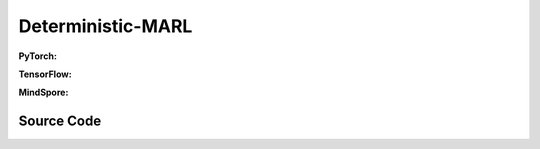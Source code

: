 Deterministic-MARL
===================================================

.. raw:: html

    <br><hr>

**PyTorch:**

.. py:class::
  xuance.torch.policies.deterministic_marl.BasicQhead(state_dim, action_dim, n_agents, hidden_sizes, normalize, initialize, activation, device)

  :param state_dim: xxxxxx.
  :type state_dim: xxxxxx
  :param action_dim: xxxxxx.
  :type action_dim: xxxxxx
  :param n_agents: xxxxxx.
  :type n_agents: xxxxxx
  :param hidden_sizes: The sizes of the hidden layers.
  :type hidden_sizes: Sequence[int]
  :param normalize: xxxxxx.
  :type normalize: xxxxxx
  :param initialize: xxxxxx.
  :type initialize: xxxxxx
  :param activation: xxxxxx.
  :type activation: xxxxxx
  :param device: xxxxxx.
  :type device: xxxxxx

.. py:function::
  xuance.torch.policies.deterministic_marl.BasicQhead.forward(x)

  :param x: xxxxxx.
  :type x: xxxxxx
  :return: xxxxxx.
  :rtype: xxxxxx


.. py:class::
  xuance.torch.policies.deterministic_marl.BasicQnetwork(action_space, n_agents, representation, hidden_size, normalize, initialize, activation, device)

  :param action_space: xxxxxx.
  :type action_space: xxxxxx
  :param n_agents: xxxxxx.
  :type n_agents: xxxxxx
  :param representation: xxxxxx.
  :type representation: xxxxxx
  :param hidden_sizes: The sizes of the hidden layers.
  :type hidden_sizes: Sequence[int]
  :param normalize: xxxxxx.
  :type normalize: xxxxxx
  :param initialize: xxxxxx.
  :type initialize: xxxxxx
  :param activation: xxxxxx.
  :type activation: xxxxxx
  :param device: xxxxxx.
  :type device: xxxxxx

.. py:function::
  xuance.torch.policies.deterministic_marl.BasicQnetwork.forward(observation, agent_ids)

  :param observation: xxxxxx.
  :type observation: xxxxxx
  :param agent_ids: xxxxxx.
  :type agent_ids: xxxxxx
  :return: xxxxxx.
  :rtype: xxxxxx

.. py:function::
  xuance.torch.policies.deterministic_marl.BasicQnetwork.target_Q(observation, agent_ids, *rnn_hidden)

  :param observation: xxxxxx.
  :type observation: xxxxxx
  :param agent_ids: xxxxxx.
  :type agent_ids: xxxxxx
  :param *rnn_hidden: xxxxxx.
  :type *rnn_hidden: xxxxxx
  :return: xxxxxx.
  :rtype: xxxxxx

.. py:function::
  xuance.torch.policies.deterministic_marl.BasicQnetwork.copy_target()

  :return: None.
  :rtype: xxxxxx

.. py:class::
  xuance.torch.policies.deterministic_marl.MFQnetwork(action_space, n_agents, representation, hidden_sizes, normalize, initialize, activation, device)

  :param action_space: xxxxxx.
  :type action_space: xxxxxx
  :param n_agents: xxxxxx.
  :type n_agents: xxxxxx
  :param representation: xxxxxx.
  :type representation: xxxxxx
  :param hidden_sizes: The sizes of the hidden layers.
  :type hidden_sizes: Sequence[int]
  :param normalize: xxxxxx.
  :type normalize: xxxxxx
  :param initialize: xxxxxx.
  :type initialize: xxxxxx
  :param activation: xxxxxx.
  :type activation: xxxxxx
  :param device: xxxxxx.
  :type device: xxxxxx

.. py:function::
  xuance.torch.policies.deterministic_marl.MFQnetwork.forward(observation, actions_mean, agent_ids)

  :param observation: xxxxxx.
  :type observation: xxxxxx
  :param actions_mean: xxxxxx.
  :type actions_mean: xxxxxx
  :param agent_ids: xxxxxx.
  :type agent_ids: xxxxxx
  :return: xxxxxx.
  :rtype: xxxxxx

.. py:function::
  xuance.torch.policies.deterministic_marl.MFQnetwork.sample_actions(logits)

  :param logits: xxxxxx.
  :type logits: xxxxxx
  :return: xxxxxx.
  :rtype: xxxxxx

.. py:function::
  xuance.torch.policies.deterministic_marl.MFQnetwork.target_Q(observation, actions_mean, agent_ids)

  :param observation: xxxxxx.
  :type observation: xxxxxx
  :param actions_mean: xxxxxx.
  :type actions_mean: xxxxxx
  :param agent_ids: xxxxxx.
  :type agent_ids: xxxxxx
  :return: xxxxxx.
  :rtype: xxxxxx

.. py:function::
  xuance.torch.policies.deterministic_marl.MFQnetwork.copy_target()

  :return: None.
  :rtype: xxxxxx

.. py:class::
  xuance.torch.policies.deterministic_marl.MixingQnetwork(action_space, n_agents, representation, mixer, hidden_size, normalize, initialize, activation, device)

  :param action_space: xxxxxx.
  :type action_space: xxxxxx
  :param n_agents: xxxxxx.
  :type n_agents: xxxxxx
  :param representation: xxxxxx.
  :type representation: xxxxxx
  :param mixer: xxxxxx.
  :type mixer: xxxxxx
  :param hidden_size: xxxxxx.
  :type hidden_size: xxxxxx
  :param normalize: xxxxxx.
  :type normalize: xxxxxx
  :param initialize: xxxxxx.
  :type initialize: xxxxxx
  :param activation: xxxxxx.
  :type activation: xxxxxx
  :param device: xxxxxx.
  :type device: xxxxxx

.. py:function::
  xuance.torch.policies.deterministic_marl.MixingQnetwork.forward(observation, agent_ids, *rnn_hidden, avail_actions)

  :param observation: xxxxxx.
  :type observation: xxxxxx
  :param agent_ids: xxxxxx.
  :type agent_ids: xxxxxx
  :param *rnn_hidden: xxxxxx.
  :type *rnn_hidden: xxxxxx
  :param avail_actions: xxxxxx.
  :type avail_actions: xxxxxx
  :return: xxxxxx.
  :rtype: xxxxxx

.. py:function::
  xuance.torch.policies.deterministic_marl.MixingQnetwork.target_Q(observation, agent_ids, *rnn_hidden)

  :param observation: xxxxxx.
  :type observation: xxxxxx
  :param agent_ids: xxxxxx.
  :type agent_ids: xxxxxx
  :param *rnn_hidden: xxxxxx.
  :type *rnn_hidden: xxxxxx
  :return: xxxxxx.
  :rtype: xxxxxx

.. py:function::
  xuance.torch.policies.deterministic_marl.MixingQnetwork.Q_tot(q, states)

  :param q: xxxxxx.
  :type q: xxxxxx
  :param states: xxxxxx.
  :type gstates: xxxxxx
  :return: xxxxxx.
  :rtype: xxxxxx

.. py:function::
  xuance.torch.policies.deterministic_marl.MixingQnetwork.target_Q_tot(q, states)

  :param q: xxxxxx.
  :type q: xxxxxx
  :param states: xxxxxx.
  :type gstates: xxxxxx
  :return: xxxxxx.
  :rtype: xxxxxx

.. py:function::
  xuance.torch.policies.deterministic_marl.MixingQnetwork.copy_target()

  :return: None.
  :rtype: xxxxxx

.. py:class::
  xuance.torch.policies.deterministic_marl.Weighted_MixingQnetwork(action_space, n_agents, representation, mixer, ff_mixer, hidden_size, normalize, initialize, activation, device)

  :param action_space: xxxxxx.
  :type action_space: xxxxxx
  :param n_agents: xxxxxx.
  :type n_agents: xxxxxx
  :param representation: xxxxxx.
  :type representation: xxxxxx
  :param mixer: xxxxxx.
  :type mixer: xxxxxx
  :param ff_mixer: xxxxxx.
  :type ff_mixer: xxxxxx
  :param hidden_size: xxxxxx.
  :type hidden_size: xxxxxx
  :param normalize: xxxxxx.
  :type normalize: xxxxxx
  :param initialize: xxxxxx.
  :type initialize: xxxxxx
  :param activation: xxxxxx.
  :type activation: xxxxxx
  :param device: xxxxxx.
  :type device: xxxxxx

.. py:function::
  xuance.torch.policies.deterministic_marl.Weighted_MixingQnetwork.q_centralized(observation, agent_ids, *rnn_hidden)

  :param observation: xxxxxx.
  :type observation: xxxxxx
  :param agent_ids: xxxxxx.
  :type agent_ids: xxxxxx
  :param *rnn_hidden: xxxxxx.
  :type *rnn_hidden: xxxxxx
  :return: xxxxxx.
  :rtype: xxxxxx

.. py:function::
  xuance.torch.policies.deterministic_marl.Weighted_MixingQnetwork.target_q_centralized(observation, agent_ids, *rnn_hidden)

  :param observation: xxxxxx.
  :type observation: xxxxxx
  :param agent_ids: xxxxxx.
  :type agent_ids: xxxxxx
  :param *rnn_hidden: xxxxxx.
  :type *rnn_hidden: xxxxxx
  :return: xxxxxx.
  :rtype: xxxxxx

.. py:function::
  xuance.torch.policies.deterministic_marl.Weighted_MixingQnetwork.copy_target()

  :return: None.
  :rtype: xxxxxx

.. py:class::
  xuance.torch.policies.deterministic_marl.Qtran_MixingQnetwork(action_space, n_agents, representation, mixer, qtran_mixer, hidden_size, normalize, initialize, activation, device)

  :param action_space: xxxxxx.
  :type action_space: xxxxxx
  :param n_agents: xxxxxx.
  :type n_agents: xxxxxx
  :param representation: xxxxxx.
  :type representation: xxxxxx
  :param mixer: xxxxxx.
  :type mixer: xxxxxx
  :param qtran_mixer: xxxxxx.
  :type qtran_mixer: xxxxxx
  :param critic_hidden_size: xxxxxx.
  :type critic_hidden_size: xxxxxx
  :param normalize: xxxxxx.
  :type normalize: xxxxxx
  :param initialize: xxxxxx.
  :type initialize: xxxxxx
  :param activation: xxxxxx.
  :type activation: xxxxxx
  :param device: xxxxxx.
  :type device: xxxxxx

.. py:function::
  xuance.torch.policies.deterministic_marl.Qtran_MixingQnetwork.forward(observation, agent_ids)

  :param observation: xxxxxx.
  :type observation: xxxxxx
  :param agent_ids: xxxxxx.
  :type agent_ids: xxxxxx
  :return: xxxxxx.
  :rtype: xxxxxx

.. py:function::
  xuance.torch.policies.deterministic_marl.Qtran_MixingQnetwork.target_Q(observation, agent_ids)

  :param observation: xxxxxx.
  :type observation: xxxxxx
  :param agent_ids: xxxxxx.
  :type agent_ids: xxxxxx
  :return: xxxxxx.
  :rtype: xxxxxx

.. py:function::
  xuance.torch.policies.deterministic_marl.Qtran_MixingQnetwork.copy_target()

  :return: None.
  :rtype: xxxxxx

.. py:class::
 xuance.torch.policies.deterministic_marl.DCG_policy(action_space, global_state_dim, representation, utility, payoffs, dcgraph, hidden_size_bias, normalize, initialize, activation, device)

  :param action_space: xxxxxx.
  :type action_space: xxxxxx
  :param global_state_dim: xxxxxx.
  :type global_state_dim: xxxxxx
  :param representation: xxxxxx.
  :type representation: xxxxxx
  :param utility: xxxxxx.
  :type utility: xxxxxx
  :param payoffs: xxxxxx.
  :type payoffs: xxxxxx
  :param hidden_size_bias: xxxxxx.
  :type hidden_size_bias: xxxxxx
  :param normalize: xxxxxx.
  :type normalize: xxxxxx
  :param initialize: xxxxxx.
  :type initialize: xxxxxx
  :param activation: xxxxxx.
  :type activation: xxxxxx
  :param device: xxxxxx.
  :type device: xxxxxx

.. py:function::
  xuance.torch.policies.deterministic_marl.DCG_policy.forward(observation, agent_ids, *rnn_hidden, avail_actions)

  :param observation: xxxxxx.
  :type observation: xxxxxx
  :param agent_ids: xxxxxx.
  :type agent_ids: xxxxxx
  :param *rnn_hidden: xxxxxx.
  :type *rnn_hidden: xxxxxx
  :param avail_actions: xxxxxx.
  :type avail_actions: xxxxxx
  :return: xxxxxx.
  :rtype: xxxxxx

.. py:function::
  xuance.torch.policies.deterministic_marl.DCG_policy.copy_target()

  :return: None.
  :rtype: xxxxxx

.. py:class::
 xuance.torch.policies.deterministic_marl.ActorNet(state_dim, n_agents, action_space, hidden_sizes, normalize, initialize, activation, device)

  :param state_dim: xxxxxx.
  :type state_dim: xxxxxx
  :param n_agents: xxxxxx.
  :type n_agents: xxxxxx
  :param action_space: xxxxxx.
  :type action_space: xxxxxx
  :param hidden_sizes: The sizes of the hidden layers.
  :type hidden_sizes: Sequence[int]
  :param normalize: xxxxxx.
  :type normalize: xxxxxx
  :param initialize: xxxxxx.
  :type initialize: xxxxxx
  :param activation: xxxxxx.
  :type activation: xxxxxx
  :param device: xxxxxx.
  :type device: xxxxxx

.. py:function::
  xuance.torch.policies.deterministic_marl.ActorNet.forward()

  :return: None.
  :rtype: xxxxxx

.. py:class::
 xuance.torch.policies.deterministic_marl.CriticNet(independent, state_dim, n_agents, action_dim, hidden_sizes, normalize, initialize, activation, device)

  :param independent: xxxxxx.
  :type independent: xxxxxx
  :param state_dim: xxxxxx.
  :type state_dim: xxxxxx
  :param n_agents: xxxxxx.
  :type n_agents: xxxxxx
  :param action_dim: xxxxxx.
  :type action_dim: xxxxxx
  :param hidden_sizes: The sizes of the hidden layers.
  :type hidden_sizes: Sequence[int]
  :param normalize: xxxxxx.
  :type normalize: xxxxxx
  :param initialize: xxxxxx.
  :type initialize: xxxxxx
  :param activation: xxxxxx.
  :type activation: xxxxxx
  :param device: xxxxxx.
  :type device: xxxxxx

.. py:function::
  xuance.torch.policies.deterministic_marl.ACriticNet.forward()

  :return: None.
  :rtype: xxxxxx


.. py:class::
 xuance.torch.policies.deterministic_marl.Basic_DDPG_policy(action_space, n_agents, representation, actor_hidden_size, critic_hidden_size, normalize, initialize, activation, device)

  :param action_space: xxxxxx.
  :type action_space: xxxxxx
  :param n_agents: xxxxxx.
  :type n_agents: xxxxxx
  :param representation: xxxxxx.
  :type representation: xxxxxx
  :param actor_hidden_size: xxxxxx.
  :type actor_hidden_size: xxxxxx
  :param critic_hidden_size: xxxxxx.
  :type critic_hidden_size: xxxxxx
  :param normalize: xxxxxx.
  :type normalize: xxxxxx
  :param initialize: xxxxxx.
  :type initialize: xxxxxx
  :param activation: xxxxxx.
  :type activation: xxxxxx
  :param device: xxxxxx.
  :type device: xxxxxx

.. py:function::
  xuance.torch.policies.deterministic_marl.Basic_DDPG_policy.forward(observation, agent_ids)

  :param observation: xxxxxx.
  :type observation: xxxxxx
  :param agent_ids: xxxxxx.
  :type agent_ids: xxxxxx
  :return: None.
  :rtype: xxxxxx

.. py:function::
  xuance.torch.policies.deterministic_marl.Basic_DDPG_policy.critic(observation, actions, agent_ids)

  :param observation: xxxxxx.
  :type observation: xxxxxx
  :param actions: xxxxxx.
  :type actions: xxxxxx
  :param agent_ids: xxxxxx.
  :type agent_ids: xxxxxx
  :return: xxxxxx.
  :rtype: xxxxxx

.. py:function::
  xuance.torch.policies.deterministic_marl.Basic_DDPG_policy.target_critic(observation, actions, agent_ids)

  :param observation: xxxxxx.
  :type observation: xxxxxx
  :param actions: xxxxxx.
  :type actions: xxxxxx
  :param agent_ids: xxxxxx.
  :type agent_ids: xxxxxx
  :return: xxxxxx.
  :rtype: xxxxxx

.. py:function::
  xuance.torch.policies.deterministic_marl.Basic_DDPG_policy.soft_update(tau)

  :param tau: xxxxxx.
  :type tau: xxxxxx
  :return: xxxxxx.
  :rtype: xxxxxx

.. py:class::
 xuance.torch.policies.deterministic_marl.MADDPG_policy(action_space, n_agents, representation, actor_hidden_size, critic_hidden_size, normalize, initialize, activation, device)

  :param action_space: xxxxxx.
  :type action_space: xxxxxx
  :param n_agents: xxxxxx.
  :type n_agents: xxxxxx
  :param representation: xxxxxx.
  :type representation: xxxxxx
  :param actor_hidden_size: xxxxxx.
  :type actor_hidden_size: xxxxxx
  :param critic_hidden_size: xxxxxx.
  :type critic_hidden_size: xxxxxx
  :param normalize: xxxxxx.
  :type normalize: xxxxxx
  :param initialize: xxxxxx.
  :type initialize: xxxxxx
  :param activation: xxxxxx.
  :type activation: xxxxxx
  :param device: xxxxxx.
  :type device: xxxxxx

.. py:function::
  xuance.torch.policies.deterministic_marl.MADDPG_policy.critic(observation, actions, agent_ids)

  :param observation: xxxxxx.
  :type observation: xxxxxx
  :param actions: xxxxxx.
  :type actions: xxxxxx
  :param agent_ids: xxxxxx.
  :type agent_ids: xxxxxx
  :return: xxxxxx.
  :rtype: xxxxxx

.. py:function::
  xuance.torch.policies.deterministic_marl.MADDPG_policy.target_critic(observation, actions, agent_ids)

  :param observation: xxxxxx.
  :type observation: xxxxxx
  :param actions: xxxxxx.
  :type actions: xxxxxx
  :param agent_ids: xxxxxx.
  :type agent_ids: xxxxxx
  :return: xxxxxx.
  :rtype: xxxxxx

.. py:class::
 xuance.torch.policies.deterministic_marl.MATD3_policy(action_space, n_agents, representation, actor_hidden_size, critic_hidden_size, normalize, initialize, activation, device)

  :param action_space: xxxxxx.
  :type action_space: xxxxxx
  :param n_agents: xxxxxx.
  :type n_agents: xxxxxx
  :param representation: xxxxxx.
  :type representation: xxxxxx
  :param actor_hidden_size: xxxxxx.
  :type actor_hidden_size: xxxxxx
  :param critic_hidden_size: xxxxxx.
  :type critic_hidden_size: xxxxxx
  :param normalize: xxxxxx.
  :type normalize: xxxxxx
  :param initialize: xxxxxx.
  :type initialize: xxxxxx
  :param activation: xxxxxx.
  :type activation: xxxxxx
  :param device: xxxxxx.
  :type device: xxxxxx

.. py:function::
  xuance.torch.policies.deterministic_marl.MATD3_policy.Qpolicy(observation, actions, agent_ids)

  :param observation: xxxxxx.
  :type observation: xxxxxx
  :param actions: xxxxxx.
  :type actions: xxxxxx
  :param agent_ids: xxxxxx.
  :type agent_ids: xxxxxx
  :return: xxxxxx.
  :rtype: xxxxxx

.. py:function::
  xuance.torch.policies.deterministic_marl.MATD3_policy.Qtarget(observation, actions, agent_ids)

  :param observation: xxxxxx.
  :type observation: xxxxxx
  :param actions: xxxxxx.
  :type actions: xxxxxx
  :param agent_ids: xxxxxx.
  :type agent_ids: xxxxxx
  :return: xxxxxx.
  :rtype: xxxxxx

.. py:function::
  xuance.torch.policies.deterministic_marl.MATD3_policy.Qaction(observation, actions, agent_ids)

  :param observation: xxxxxx.
  :type observation: xxxxxx
  :param actions: xxxxxx.
  :type actions: xxxxxx
  :param agent_ids: xxxxxx.
  :type agent_ids: xxxxxx
  :return: xxxxxx.
  :rtype: xxxxxx

.. py:function::
  xuance.torch.policies.deterministic_marl.MATD3_policy.soft_update()

  :return: None.
  :rtype: xxxxxx

.. raw:: html

    <br><hr>

**TensorFlow:**

.. py:class::
  xuance.tensorflow.policies.deterministic_marl.BasicQhead(state_dim, action_dim, n_agents, hidden_sizes, normalize, initialize, activation, device)

  :param state_dim: xxxxxx.
  :type state_dim: xxxxxx
  :param action_dim: xxxxxx.
  :type action_dim: xxxxxx
  :param n_agents: xxxxxx.
  :type n_agents: xxxxxx
  :param hidden_sizes: The sizes of the hidden layers.
  :type hidden_sizes: Sequence[int]
  :param normalize: xxxxxx.
  :type normalize: xxxxxx
  :param initialize: xxxxxx.
  :type initialize: xxxxxx
  :param activation: xxxxxx.
  :type activation: xxxxxx
  :param device: xxxxxx.
  :type device: xxxxxx

.. py:function::
  xuance.tensorflow.policies.deterministic_marl.BasicQhead.call(x)

  :param x: xxxxxx.
  :type x: xxxxxx
  :return: xxxxxx.
  :rtype: xxxxxx


.. py:class::
  xuance.tensorflow.policies.deterministic_marl.BasicQnetwork(action_space, n_agents, representation, hidden_size, normalize, initialize, activation, device)

  :param action_space: xxxxxx.
  :type action_space: xxxxxx
  :param n_agents: xxxxxx.
  :type n_agents: xxxxxx
  :param representation: xxxxxx.
  :type representation: xxxxxx
  :param hidden_sizes: The sizes of the hidden layers.
  :type hidden_sizes: Sequence[int]
  :param normalize: xxxxxx.
  :type normalize: xxxxxx
  :param initialize: xxxxxx.
  :type initialize: xxxxxx
  :param activation: xxxxxx.
  :type activation: xxxxxx
  :param device: xxxxxx.
  :type device: xxxxxx

.. py:function::
  xuance.tensorflow.policies.deterministic_marl.BasicQnetwork.call(inputs, rnn_hidden)

  :param inputs: xxxxxx.
  :type inputs: xxxxxx
  :param rnn_hidden: xxxxxx.
  :type rnn_hidden: xxxxxx
  :return: xxxxxx.
  :rtype: xxxxxx

.. py:function::
  xuance.tensorflow.policies.deterministic_marl.BasicQnetwork.target_Q(inputs)

  :param inputs: xxxxxx.
  :type inputs: xxxxxx
  :return: xxxxxx.
  :rtype: xxxxxx

.. py:function::
  xuance.tensorflow.policies.deterministic_marl.BasicQnetwork.trainable_param()

  :return: xxxxxx.
  :rtype: xxxxxx

.. py:function::
  xuance.tensorflow.policies.deterministic_marl.BasicQnetwork.copy_target()

.. py:class::
  xuance.tensorflow.policies.deterministic_marl.MFQnetwork(action_space, n_agents, representation, hidden_sizes, normalize, initialize, activation, device)

  :param action_space: xxxxxx.
  :type action_space: xxxxxx
  :param n_agents: xxxxxx.
  :type n_agents: xxxxxx
  :param representation: xxxxxx.
  :type representation: xxxxxx
  :param hidden_sizes: The sizes of the hidden layers.
  :type hidden_sizes: Sequence[int]
  :param normalize: xxxxxx.
  :type normalize: xxxxxx
  :param initialize: xxxxxx.
  :type initialize: xxxxxx
  :param activation: xxxxxx.
  :type activation: xxxxxx
  :param device: xxxxxx.
  :type device: xxxxxx

.. py:function::
  xuance.tensorflow.policies.deterministic_marl.MFQnetwork.call(inputs)

  :param inputs: xxxxxx.
  :type inputs: xxxxxx
  :return: xxxxxx.
  :rtype: xxxxxx

.. py:function::
  xuance.tensorflow.policies.deterministic_marl.MFQnetwork.sample_actions(logits)

  :param logits: xxxxxx.
  :type logits: xxxxxx
  :return: xxxxxx.
  :rtype: xxxxxx

.. py:function::
  xuance.tensorflow.policies.deterministic_marl.MFQnetwork.target_Q(observation, actions_mean, agent_ids)

  :param observation: xxxxxx.
  :type observation: xxxxxx
  :param actions_mean: xxxxxx.
  :type actions_mean: xxxxxx
  :param agent_ids: xxxxxx.
  :type agent_ids: xxxxxx
  :return: xxxxxx.
  :rtype: xxxxxx

.. py:function::
  xuance.tensorflow.policies.deterministic_marl.MFQnetwork.copy_target()

.. py:class::
  xuance.tensorflow.policies.deterministic_marl.MixingQnetwork(action_space, n_agents, representation, mixer, hidden_size, normalize, initialize, activation, device)

  :param action_space: xxxxxx.
  :type action_space: xxxxxx
  :param n_agents: xxxxxx.
  :type n_agents: xxxxxx
  :param representation: xxxxxx.
  :type representation: xxxxxx
  :param mixer: xxxxxx.
  :type mixer: xxxxxx
  :param hidden_size: xxxxxx.
  :type hidden_size: xxxxxx
  :param normalize: xxxxxx.
  :type normalize: xxxxxx
  :param initialize: xxxxxx.
  :type initialize: xxxxxx
  :param activation: xxxxxx.
  :type activation: xxxxxx
  :param device: xxxxxx.
  :type device: xxxxxx

.. py:function::
  xuance.tensorflow.policies.deterministic_marl.MixingQnetwork.call(inputs, *rnn_hidden)

  :param observation: xxxxxx.
  :type observation: xxxxxx
  :param *rnn_hidden: xxxxxx.
  :type *rnn_hidden: xxxxxx
  :return: xxxxxx.
  :rtype: xxxxxx

.. py:function::
  xuance.tensorflow.policies.deterministic_marl.MixingQnetwork.target_Q(inputs)

  :param inputs: xxxxxx.
  :type inputs: xxxxxx
  :return: xxxxxx.
  :rtype: xxxxxx

.. py:function::
  xuance.tensorflow.policies.deterministic_marl.MixingQnetwork.Q_tot(q, states)

  :param q: xxxxxx.
  :type q: xxxxxx
  :param states: xxxxxx.
  :type gstates: xxxxxx
  :return: xxxxxx.
  :rtype: xxxxxx

.. py:function::
  xuance.tensorflow.policies.deterministic_marl.MixingQnetwork.target_Q_tot(q, states)

  :param q: xxxxxx.
  :type q: xxxxxx
  :param states: xxxxxx.
  :type gstates: xxxxxx
  :return: xxxxxx.
  :rtype: xxxxxx

.. py:function::
  xuance.tensorflow.policies.deterministic_marl.MixingQnetwork.copy_target()

.. py:class::
  xuance.tensorflow.policies.deterministic_marl.Weighted_MixingQnetwork(action_space, n_agents, representation, mixer, ff_mixer, hidden_size, normalize, initialize, activation, device)

  :param action_space: xxxxxx.
  :type action_space: xxxxxx
  :param n_agents: xxxxxx.
  :type n_agents: xxxxxx
  :param representation: xxxxxx.
  :type representation: xxxxxx
  :param mixer: xxxxxx.
  :type mixer: xxxxxx
  :param ff_mixer: xxxxxx.
  :type ff_mixer: xxxxxx
  :param hidden_size: xxxxxx.
  :type hidden_size: xxxxxx
  :param normalize: xxxxxx.
  :type normalize: xxxxxx
  :param initialize: xxxxxx.
  :type initialize: xxxxxx
  :param activation: xxxxxx.
  :type activation: xxxxxx
  :param device: xxxxxx.
  :type device: xxxxxx

.. py:function::
  xuance.tensorflow.policies.deterministic_marl.Weighted_MixingQnetwork.q_centralized(inputs)

  :param inputs: xxxxxx.
  :type inputs: xxxxxx
  :return: xxxxxx.
  :rtype: xxxxxx

.. py:function::
  xuance.tensorflow.policies.deterministic_marl.Weighted_MixingQnetwork.target_q_centralized(inputs)

  :param inputs: xxxxxx.
  :type inputs: xxxxxx
  :return: xxxxxx.
  :rtype: xxxxxx

.. py:function::
  xuance.tensorflow.policies.deterministic_marl.Weighted_MixingQnetwork.copy_target()

.. py:class::
  xuance.tensorflow.policies.deterministic_marl.Qtran_MixingQnetwork(action_space, n_agents, representation, mixer, qtran_mixer, hidden_size, normalize, initialize, activation, device)

  :param action_space: xxxxxx.
  :type action_space: xxxxxx
  :param n_agents: xxxxxx.
  :type n_agents: xxxxxx
  :param representation: xxxxxx.
  :type representation: xxxxxx
  :param mixer: xxxxxx.
  :type mixer: xxxxxx
  :param qtran_mixer: xxxxxx.
  :type qtran_mixer: xxxxxx
  :param critic_hidden_size: xxxxxx.
  :type critic_hidden_size: xxxxxx
  :param normalize: xxxxxx.
  :type normalize: xxxxxx
  :param initialize: xxxxxx.
  :type initialize: xxxxxx
  :param activation: xxxxxx.
  :type activation: xxxxxx
  :param device: xxxxxx.
  :type device: xxxxxx

.. py:function::
  xuance.tensorflow.policies.deterministic_marl.Qtran_MixingQnetwork.call(inputs)

  :param inputs: xxxxxx.
  :type inputs: xxxxxx
  :return: xxxxxx.
  :rtype: xxxxxx

.. py:function::
  xuance.tensorflow.policies.deterministic_marl.Qtran_MixingQnetwork.target_Q(inputs)

  :param inputs: xxxxxx.
  :type inputs: xxxxxx
  :return: xxxxxx.
  :rtype: xxxxxx

.. py:function::
  xuance.tensorflow.policies.deterministic_marl.Qtran_MixingQnetwork.copy_target()

.. py:class::
 xuance.tensorflow.policies.deterministic_marl.DCG_policy(action_space, global_state_dim, representation, utility, payoffs, dcgraph, hidden_size_bias, normalize, initialize, activation, device)

  :param action_space: xxxxxx.
  :type action_space: xxxxxx
  :param global_state_dim: xxxxxx.
  :type global_state_dim: xxxxxx
  :param representation: xxxxxx.
  :type representation: xxxxxx
  :param utility: xxxxxx.
  :type utility: xxxxxx
  :param payoffs: xxxxxx.
  :type payoffs: xxxxxx
  :param hidden_size_bias: xxxxxx.
  :type hidden_size_bias: xxxxxx
  :param normalize: xxxxxx.
  :type normalize: xxxxxx
  :param initialize: xxxxxx.
  :type initialize: xxxxxx
  :param activation: xxxxxx.
  :type activation: xxxxxx
  :param device: xxxxxx.
  :type device: xxxxxx

.. py:function::
  xuance.tensorflow.policies.deterministic_marl.DCG_policy.call(inputs)

  :param inputs: xxxxxx.
  :type inputs: xxxxxx
  :return: xxxxxx.
  :rtype: xxxxxx

.. py:function::
  xuance.tensorflow.policies.deterministic_marl.DCG_policy.copy_target()

.. py:class::
 xuance.tensorflow.policies.deterministic_marl.ActorNet(state_dim, n_agents, action_space, hidden_sizes, normalize, initialize, activation, device)

  :param state_dim: xxxxxx.
  :type state_dim: xxxxxx
  :param n_agents: xxxxxx.
  :type n_agents: xxxxxx
  :param action_space: xxxxxx.
  :type action_space: xxxxxx
  :param hidden_sizes: The sizes of the hidden layers.
  :type hidden_sizes: Sequence[int]
  :param normalize: xxxxxx.
  :type normalize: xxxxxx
  :param initialize: xxxxxx.
  :type initialize: xxxxxx
  :param activation: xxxxxx.
  :type activation: xxxxxx
  :param device: xxxxxx.
  :type device: xxxxxx

.. py:function::
  xuance.tensorflow.policies.deterministic_marl.ActorNet.call(x)

  :param x: xxxxxx.
  :type x: xxxxxx
  :return: None.
  :rtype: xxxxxx

.. py:class::
 xuance.tensorflow.policies.deterministic_marl.CriticNet(independent, state_dim, n_agents, action_dim, hidden_sizes, normalize, initialize, activation, device)

  :param independent: xxxxxx.
  :type independent: xxxxxx
  :param state_dim: xxxxxx.
  :type state_dim: xxxxxx
  :param n_agents: xxxxxx.
  :type n_agents: xxxxxx
  :param action_dim: xxxxxx.
  :type action_dim: xxxxxx
  :param hidden_sizes: The sizes of the hidden layers.
  :type hidden_sizes: Sequence[int]
  :param normalize: xxxxxx.
  :type normalize: xxxxxx
  :param initialize: xxxxxx.
  :type initialize: xxxxxx
  :param activation: xxxxxx.
  :type activation: xxxxxx
  :param device: xxxxxx.
  :type device: xxxxxx

.. py:function::
  xuance.tensorflow.policies.deterministic_marl.CriticNet.call(x)

  :param x: xxxxxx.
  :type x: xxxxxx
  :return: None.
  :rtype: xxxxxx


.. py:class::
 xuance.tensorflow.policies.deterministic_marl.Basic_DDPG_policy(action_space, n_agents, representation, actor_hidden_size, critic_hidden_size, normalize, initialize, activation, device)

  :param action_space: xxxxxx.
  :type action_space: xxxxxx
  :param n_agents: xxxxxx.
  :type n_agents: xxxxxx
  :param representation: xxxxxx.
  :type representation: xxxxxx
  :param actor_hidden_size: xxxxxx.
  :type actor_hidden_size: xxxxxx
  :param critic_hidden_size: xxxxxx.
  :type critic_hidden_size: xxxxxx
  :param normalize: xxxxxx.
  :type normalize: xxxxxx
  :param initialize: xxxxxx.
  :type initialize: xxxxxx
  :param activation: xxxxxx.
  :type activation: xxxxxx
  :param device: xxxxxx.
  :type device: xxxxxx

.. py:function::
  xuance.tensorflow.policies.deterministic_marl.Basic_DDPG_policy.call(inputs)

  :param inputs: xxxxxx.
  :type inputs: xxxxxx
  :return: None.
  :rtype: xxxxxx

.. py:function::
  xuance.tensorflow.policies.deterministic_marl.Basic_DDPG_policy.critic(observation, actions, agent_ids)

  :param observation: xxxxxx.
  :type observation: xxxxxx
  :param actions: xxxxxx.
  :type actions: xxxxxx
  :param agent_ids: xxxxxx.
  :type agent_ids: xxxxxx
  :return: xxxxxx.
  :rtype: xxxxxx

.. py:function::
  xuance.tensorflow.policies.deterministic_marl.Basic_DDPG_policy.target_critic(observation, actions, agent_ids)

  :param observation: xxxxxx.
  :type observation: xxxxxx
  :param actions: xxxxxx.
  :type actions: xxxxxx
  :param agent_ids: xxxxxx.
  :type agent_ids: xxxxxx
  :return: xxxxxx.
  :rtype: xxxxxx

.. py:function::
  xuance.tensorflow.policies.deterministic_marl.Basic_DDPG_policy.target_actor(inputs)

  :param inputs: xxxxxx.
  :type inputs: xxxxxx
  :return: None.
  :rtype: xxxxxx

.. py:function::
  xuance.tensorflow.policies.deterministic_marl.Basic_DDPG_policy.soft_update(tau)

  :param tau: xxxxxx.
  :type tau: xxxxxx
  :return: xxxxxx.
  :rtype: xxxxxx

.. py:class::
 xuance.tensorflow.policies.deterministic_marl.MADDPG_policy(action_space, n_agents, representation, actor_hidden_size, critic_hidden_size, normalize, initialize, activation, device)

  :param action_space: xxxxxx.
  :type action_space: xxxxxx
  :param n_agents: xxxxxx.
  :type n_agents: xxxxxx
  :param representation: xxxxxx.
  :type representation: xxxxxx
  :param actor_hidden_size: xxxxxx.
  :type actor_hidden_size: xxxxxx
  :param critic_hidden_size: xxxxxx.
  :type critic_hidden_size: xxxxxx
  :param normalize: xxxxxx.
  :type normalize: xxxxxx
  :param initialize: xxxxxx.
  :type initialize: xxxxxx
  :param activation: xxxxxx.
  :type activation: xxxxxx
  :param device: xxxxxx.
  :type device: xxxxxx

.. py:function::
  xuance.tensorflow.policies.deterministic_marl.MADDPG_policy.critic(observation, actions, agent_ids)

  :param observation: xxxxxx.
  :type observation: xxxxxx
  :param actions: xxxxxx.
  :type actions: xxxxxx
  :param agent_ids: xxxxxx.
  :type agent_ids: xxxxxx
  :return: xxxxxx.
  :rtype: xxxxxx

.. py:function::
  xuance.tensorflow.policies.deterministic_marl.MADDPG_policy.target_critic(observation, actions, agent_ids)

  :param observation: xxxxxx.
  :type observation: xxxxxx
  :param actions: xxxxxx.
  :type actions: xxxxxx
  :param agent_ids: xxxxxx.
  :type agent_ids: xxxxxx
  :return: xxxxxx.
  :rtype: xxxxxx

.. py:class::
 xuance.tensorflow.policies.deterministic_marl.Attention_CriticNet(independent, state_dim, n_agents, action_dim, hidden_sizes, normalize, initialize, activation, device)

  :param independent: xxxxxx.
  :type independent: xxxxxx
  :param state_dim: xxxxxx.
  :type state_dim: xxxxxx
  :param n_agents: xxxxxx.
  :type n_agents: xxxxxx
  :param action_dim: xxxxxx.
  :type action_dim: xxxxxx
  :param hidden_sizes: The sizes of the hidden layers.
  :type hidden_sizes: Sequence[int]
  :param normalize: xxxxxx.
  :type normalize: xxxxxx
  :param initialize: xxxxxx.
  :type initialize: xxxxxx
  :param activation: xxxxxx.
  :type activation: xxxxxx
  :param device: xxxxxx.
  :type device: xxxxxx

.. py:function::
  xuance.tensorflow.policies.deterministic_marl.Attention_CriticNet.call(x)

  :param x: xxxxxx.
  :type x: xxxxxx
  :return: xxxxxx.
  :rtype: xxxxxx

.. py:class::
 xuance.tensorflow.policies.deterministic_marl.AttentionCritic(independent, state_dim, n_agents, action_dim, hidden_sizes, norm_in, attend_heads)

  :param independent: xxxxxx.
  :type independent: xxxxxx
  :param state_dim: xxxxxx.
  :type state_dim: xxxxxx
  :param n_agents: xxxxxx.
  :type n_agents: xxxxxx
  :param action_dim: xxxxxx.
  :type action_dim: xxxxxx
  :param hidden_sizes: The sizes of the hidden layers.
  :type hidden_sizes: Sequence[int]
  :param norm_in: xxxxxx.
  :type norm_in: xxxxxx
  :param attend_heads: xxxxxx.
  :type attend_heads: xxxxxx

.. py:function::
  xuance.tensorflow.policies.deterministic_marl.AttentionCritic.shared_parameters()

  :return: xxxxxx.
  :rtype: xxxxxx

.. py:function::
  xuance.tensorflow.policies.deterministic_marl.AttentionCritic.scale_shared_grads()

.. py:function::
  xuance.tensorflow.policies.deterministic_marl.AttentionCritic.call(inps, agents=None, return_q=True, return_all_q=False,
             regularize=False, return_attend=False, logger=None, niter=0)

  :param inps: xxxxxx.
  :type inps: xxxxxx
  :param agents: xxxxxx.
  :type agents: xxxxxx
  :param return_q: xxxxxx.
  :type return_q: xxxxxx
  :param return_all_q: xxxxxx.
  :type return_all_q: xxxxxx
  :param regularize: xxxxxx.
  :type regularize: xxxxxx
  :param return_attend: xxxxxx.
  :type return_attend: xxxxxx
  :param logger: xxxxxx.
  :type logger: xxxxxx
  :param niter: xxxxxx.
  :type niter: xxxxxx

.. py:class::
 xuance.tensorflow.policies.deterministic_marl.MAAC_policy(action_space, n_agents, representation, actor_hidden_size, critic_hidden_size, normalize, initialize, activation, device)

  :param action_space: xxxxxx.
  :type action_space: xxxxxx
  :param n_agents: xxxxxx.
  :type n_agents: xxxxxx
  :param representation: xxxxxx.
  :type representation: xxxxxx
  :param actor_hidden_size: xxxxxx.
  :type actor_hidden_size: xxxxxx
  :param critic_hidden_size: xxxxxx.
  :type critic_hidden_size: xxxxxx
  :param normalize: xxxxxx.
  :type normalize: xxxxxx
  :param initialize: xxxxxx.
  :type initialize: xxxxxx
  :param activation: xxxxxx.
  :type activation: xxxxxx
  :param device: xxxxxx.
  :type device: xxxxxx

.. py:function::
  xuance.tensorflow.policies.deterministic_marl.MAAC_policy.critic(observation, actions, agent_ids)

  :param observation: xxxxxx.
  :type observation: xxxxxx
  :param actions: xxxxxx.
  :type actions: xxxxxx
  :param agent_ids: xxxxxx.
  :type agent_ids: xxxxxx
  :return: xxxxxx.
  :rtype: xxxxxx

.. py:function::
  xuance.tensorflow.policies.deterministic_marl.MAAC_policy.target_critic(observation, actions, agent_ids)

  :param observation: xxxxxx.
  :type observation: xxxxxx
  :param actions: xxxxxx.
  :type actions: xxxxxx
  :param agent_ids: xxxxxx.
  :type agent_ids: xxxxxx
  :return: xxxxxx.
  :rtype: xxxxxx

.. py:class::
 xuance.tensorflow.policies.deterministic_marl.MATD3_policy(action_space, n_agents, representation, actor_hidden_size, critic_hidden_size, normalize, initialize, activation, device)

  :param action_space: xxxxxx.
  :type action_space: xxxxxx
  :param n_agents: xxxxxx.
  :type n_agents: xxxxxx
  :param representation: xxxxxx.
  :type representation: xxxxxx
  :param actor_hidden_size: xxxxxx.
  :type actor_hidden_size: xxxxxx
  :param critic_hidden_size: xxxxxx.
  :type critic_hidden_size: xxxxxx
  :param normalize: xxxxxx.
  :type normalize: xxxxxx
  :param initialize: xxxxxx.
  :type initialize: xxxxxx
  :param activation: xxxxxx.
  :type activation: xxxxxx
  :param device: xxxxxx.
  :type device: xxxxxx

.. py:function::
  xuance.tensorflow.policies.deterministic_marl.MATD3_policy.call(inputs)

  :param inputs: xxxxxx.
  :type inputs: xxxxxx
  :return: xxxxxx.
  :rtype: xxxxxx

.. py:function::
  xuance.tensorflow.policies.deterministic_marl.MATD3_policy.critic(observation, actions, agent_ids)

  :param observation: xxxxxx.
  :type observation: xxxxxx
  :param actions: xxxxxx.
  :type actions: xxxxxx
  :param agent_ids: xxxxxx.
  :type agent_ids: xxxxxx
  :return: xxxxxx.
  :rtype: xxxxxx

.. py:function::
  xuance.tensorflow.policies.deterministic_marl.MATD3_policy.target_critic(observation, actions, agent_ids)

  :param observation: xxxxxx.
  :type observation: xxxxxx
  :param actions: xxxxxx.
  :type actions: xxxxxx
  :param agent_ids: xxxxxx.
  :type agent_ids: xxxxxx
  :return: xxxxxx.
  :rtype: xxxxxx

.. py:function::
  xuance.tensorflow.policies.deterministic_marl.MATD3_policy.Qaction(observation, actions, agent_ids)

  :param observation: xxxxxx.
  :type observation: xxxxxx
  :param actions: xxxxxx.
  :type actions: xxxxxx
  :param agent_ids: xxxxxx.
  :type agent_ids: xxxxxx
  :return: xxxxxx.
  :rtype: xxxxxx

.. py:function::
  xuance.tensorflow.policies.deterministic_marl.MATD3_policy.target_actor(inputs)

  :param inputs: xxxxxx.
  :type inputs: xxxxxx
  :return: xxxxxx.
  :rtype: xxxxxx

.. py:function::
  xuance.tensorflow.policies.deterministic_marl.MATD3_policy.soft_update(tau)

  :param tau: xxxxxx.
  :type tau: xxxxxx

.. raw:: html

    <br><hr>

**MindSpore:**

.. py:class::
  xuance.mindspore.policies.deterministic_marl.BasicQhead(state_dim, action_dim, n_agents, hidden_sizes, normalize, initialize, activation)

  :param state_dim: xxxxxx.
  :type state_dim: xxxxxx
  :param action_dim: xxxxxx.
  :type action_dim: xxxxxx
  :param n_agents: xxxxxx.
  :type n_agents: xxxxxx
  :param hidden_sizes: The sizes of the hidden layers.
  :type hidden_sizes: Sequence[int]
  :param normalize: xxxxxx.
  :type normalize: xxxxxx
  :param initialize: xxxxxx.
  :type initialize: xxxxxx
  :param activation: xxxxxx.
  :type activation: xxxxxx

.. py:function::
  xuance.mindspore.policies.deterministic_marl.BasicQhead.construct(x)

  xxxxxx.

  :param x: xxxxxx.
  :type x: xxxxxx
  :return: xxxxxx.
  :rtype: xxxxxx

.. py:class::
  xuance.mindspore.policies.deterministic_marl.BasicQnetwork(action_space, n_agents, representation, hidden_size, normalize, initialize, activation, kwargs)

  :param action_space: xxxxxx.
  :type action_space: xxxxxx
  :param n_agents: xxxxxx.
  :type n_agents: xxxxxx
  :param representation: xxxxxx.
  :type representation: xxxxxx
  :param hidden_size: xxxxxx.
  :type hidden_size: xxxxxx
  :param normalize: xxxxxx.
  :type normalize: xxxxxx
  :param initialize: xxxxxx.
  :type initialize: xxxxxx
  :param activation: xxxxxx.
  :type activation: xxxxxx
  :param kwargs: xxxxxx.
  :type kwargs: xxxxxx

.. py:function::
  xuance.mindspore.policies.deterministic_marl.BasicQnetwork.construct(observation, agent_ids, rnn_hidden, avail_actions)

  xxxxxx.

  :param observation: xxxxxx.
  :type observation: xxxxxx
  :param agent_ids: xxxxxx.
  :type agent_ids: xxxxxx
  :param rnn_hidden: xxxxxx.
  :type rnn_hidden: xxxxxx
  :param avail_actions: xxxxxx.
  :type avail_actions: xxxxxx
  :return: xxxxxx.
  :rtype: xxxxxx

.. py:function::
  xuance.mindspore.policies.deterministic_marl.BasicQnetwork.target_Q(observation, agent_ids, rnn_hidden)

  xxxxxx.

  :param observation: xxxxxx.
  :type observation: xxxxxx
  :param agent_ids: xxxxxx.
  :type agent_ids: xxxxxx
  :param rnn_hidden: xxxxxx.
  :type rnn_hidden: xxxxxx
  :return: xxxxxx.
  :rtype: xxxxxx

.. py:function::
  xuance.mindspore.policies.deterministic_marl.BasicQnetwork.trainable_params(recurse)

  xxxxxx.

  :param recurse: xxxxxx.
  :type recurse: xxxxxx
  :return: xxxxxx.
  :rtype: xxxxxx

.. py:function::
  xuance.mindspore.policies.deterministic_marl.BasicQnetwork.copy_target()

  xxxxxx.

.. py:class::
  xuance.mindspore.policies.deterministic_marl.MFQnetwork(action_space, n_agents, representation, hidden_size, normalize, initialize, activation)

  :param action_space: xxxxxx.
  :type action_space: xxxxxx
  :param action_space: xxxxxx.
  :type action_space: xxxxxx
  :param representation: xxxxxx.
  :type representation: xxxxxx
  :param hidden_size: xxxxxx.
  :type hidden_size: xxxxxx
  :param normalize: xxxxxx.
  :type normalize: xxxxxx
  :param initialize: xxxxxx.
  :type initialize: xxxxxx
  :param activation: xxxxxx.
  :type activation: xxxxxx

.. py:function::
  xuance.mindspore.policies.deterministic_marl.MFQnetwork.construct(observation, actions_mean, agent_ids)

  xxxxxx.

  :param observation: xxxxxx.
  :type observation: xxxxxx
  :param actions_mean: xxxxxx.
  :type actions_mean: xxxxxx
  :param agent_ids: xxxxxx.
  :type agent_ids: xxxxxx
  :return: xxxxxx.
  :rtype: xxxxxx

.. py:function::
  xuance.mindspore.policies.deterministic_marl.MFQnetwork.sample_actions(logits)

  xxxxxx.

  :param logits: xxxxxx.
  :type logits: xxxxxx
  :return: xxxxxx.
  :rtype: xxxxxx

.. py:function::
  xuance.mindspore.policies.deterministic_marl.MFQnetwork.target_Q(observation, actions_mean, agent_ids)

  xxxxxx.

  :param observation: xxxxxx.
  :type observation: xxxxxx
  :param actions_mean: xxxxxx.
  :type actions_mean: xxxxxx
  :param agent_ids: xxxxxx.
  :type agent_ids: xxxxxx
  :return: xxxxxx.
  :rtype: xxxxxx

.. py:function::
  xuance.mindspore.policies.deterministic_marl.MFQnetwork.copy_target()

  xxxxxx.

.. py:class::
  xuance.mindspore.policies.deterministic_marl.MixingQnetwork(action_space, n_agents, representation, mixer, hidden_size, normalize, initialize, activation, kwargs)

  :param action_space: xxxxxx.
  :type action_space: xxxxxx
  :param n_agents: xxxxxx.
  :type n_agents: xxxxxx
  :param representation: xxxxxx.
  :type representation: xxxxxx
  :param mixer: xxxxxx.
  :type mixer: xxxxxx
  :param hidden_size: xxxxxx.
  :type hidden_size: xxxxxx
  :param normalize: xxxxxx.
  :type normalize: xxxxxx
  :param initialize: xxxxxx.
  :type initialize: xxxxxx
  :param activation: xxxxxx.
  :type activation: xxxxxx
  :param kwargs: xxxxxx.
  :type kwargs: xxxxxx

.. py:function::
  xuance.mindspore.policies.deterministic_marl.MixingQnetwork.construct(observation, agent_ids, rnn_hidden, avail_actions)

  xxxxxx.

  :param observation: xxxxxx.
  :type observation: xxxxxx
  :param agent_ids: xxxxxx.
  :type agent_ids: xxxxxx
  :param rnn_hidden: xxxxxx.
  :type rnn_hidden: xxxxxx
  :param avail_actions: xxxxxx.
  :type avail_actions: xxxxxx
  :return: xxxxxx.
  :rtype: xxxxxx

.. py:function::
  xuance.mindspore.policies.deterministic_marl.MixingQnetwork.target_Q(observation, agent_ids, rnn_hidden, avail_actions)

  xxxxxx.

  :param observation: xxxxxx.
  :type observation: xxxxxx
  :param agent_ids: xxxxxx.
  :type agent_ids: xxxxxx
  :param rnn_hidden: xxxxxx.
  :type rnn_hidden: xxxxxx
  :return: xxxxxx.
  :rtype: xxxxxx

.. py:function::
  xuance.mindspore.policies.deterministic_marl.MixingQnetwork.Q_tot(q, state)

  xxxxxx.

  :param q: xxxxxx.
  :type q: xxxxxx
  :param state: xxxxxx.
  :type state: xxxxxx
  :return: xxxxxx.
  :rtype: xxxxxx

.. py:function::
  xuance.mindspore.policies.deterministic_marl.MixingQnetwork.target_Q_tot(q, state)

  xxxxxx.

  :param q: xxxxxx.
  :type q: xxxxxx
  :param state: xxxxxx.
  :type state: xxxxxx
  :return: xxxxxx.
  :rtype: xxxxxx

.. py:function::
  xuance.mindspore.policies.deterministic_marl.MixingQnetwork.trainable_params(recurse)

  xxxxxx.

  :param recurse: xxxxxx.
  :type recurse: xxxxxx

.. py:function::
  xuance.mindspore.policies.deterministic_marl.MixingQnetwork.copy_target()

  xxxxxx.

.. py:class::
  xuance.mindspore.policies.deterministic_marl.Weighted_MixingQnetwork(action_space, n_agents, representation, mixer, ff_mixer, hidden_size, normalize, initialize, activation, kwargs)

  :param action_space: xxxxxx.
  :type action_space: xxxxxx
  :param n_agents: xxxxxx.
  :type n_agents: xxxxxx
  :param representation: xxxxxx.
  :type representation: xxxxxx
  :param mixer: xxxxxx.
  :type mixer: xxxxxx
  :param ff_mixer: xxxxxx.
  :type ff_mixer: xxxxxx
  :param hidden_size: xxxxxx.
  :type hidden_size: xxxxxx
  :param normalize: xxxxxx.
  :type normalize: xxxxxx
  :param initialize: xxxxxx.
  :type initialize: xxxxxx
  :param activation: xxxxxx.
  :type activation: xxxxxx
  :param kwargs: xxxxxx.
  :type kwargs: xxxxxx

.. py:function::
  xuance.mindspore.policies.deterministic_marl.Weighted_MixingQnetwork.q_centralized(observation, agent_ids, rnn_hidden)

  xxxxxx.

  :param observation: xxxxxx.
  :type observation: xxxxxx
  :param agent_ids: xxxxxx.
  :type agent_ids: xxxxxx
  :param rnn_hidden: xxxxxx.
  :type rnn_hidden: xxxxxx
  :return: xxxxxx.
  :rtype: xxxxxx

.. py:function::
  xuance.mindspore.policies.deterministic_marl.Weighted_MixingQnetwork.target_q_centralized(observation, agent_ids, rnn_hidden)

  xxxxxx.

  :param observation: xxxxxx.
  :type observation: xxxxxx
  :param agent_ids: xxxxxx.
  :type agent_ids: xxxxxx
  :param rnn_hidden: xxxxxx.
  :type rnn_hidden: xxxxxx
  :return: xxxxxx.
  :rtype: xxxxxx

.. py:function::
  xuance.mindspore.policies.deterministic_marl.Weighted_MixingQnetwork.copy_target()

  xxxxxx.

.. py:class::
  xuance.mindspore.policies.deterministic_marl.Qtran_MixingQnetwork(action_space, n_agents, representation, mixer, qtran_mixer, hidden_size, normalize, initialize, activation, kwargs)

  :param action_space: xxxxxx.
  :type action_space: xxxxxx
  :param n_agents: xxxxxx.
  :type n_agents: xxxxxx
  :param representation: xxxxxx.
  :type representation: xxxxxx
  :param mixer: xxxxxx.
  :type mixer: xxxxxx
  :param qtran_mixer: xxxxxx.
  :type qtran_mixer: xxxxxx
  :param hidden_size: xxxxxx.
  :type hidden_size: xxxxxx
  :param normalize: xxxxxx.
  :type normalize: xxxxxx
  :param initialize: xxxxxx.
  :type initialize: xxxxxx
  :param activation: xxxxxx.
  :type activation: xxxxxx
  :param kwargs: xxxxxx.
  :type kwargs: xxxxxx

.. py:function::
  xuance.mindspore.policies.deterministic_marl.Qtran_MixingQnetwork.construct(observation, agent_ids, rnn_hidden, avail_actions)

  xxxxxx.

  :param observation: xxxxxx.
  :type observation: xxxxxx
  :param agent_ids: xxxxxx.
  :type agent_ids: xxxxxx
  :param rnn_hidden: xxxxxx.
  :type rnn_hidden: xxxxxx
  :param avail_actions: xxxxxx.
  :type avail_actions: xxxxxx
  :return: xxxxxx.
  :rtype: xxxxxx

.. py:function::
  xuance.mindspore.policies.deterministic_marl.Qtran_MixingQnetwork.target_Q(observation, agent_ids, rnn_hidden)

  xxxxxx.

  :param observation: xxxxxx.
  :type observation: xxxxxx
  :param agent_ids: xxxxxx.
  :type agent_ids: xxxxxx
  :param rnn_hidden: xxxxxx.
  :type rnn_hidden: xxxxxx
  :return: xxxxxx.
  :rtype: xxxxxx

.. py:function::
  xuance.mindspore.policies.deterministic_marl.Weighted_MixingQnetwork.copy_target()

  xxxxxx.

.. py:class::
  xuance.mindspore.policies.deterministic_marl.DCG_policy(action_space, global_state_dim, representation, utility, payoffs, dcgraph, hidden_size_bias, normalize, initialize, activation, kwargs)

  :param action_space: xxxxxx.
  :type action_space: xxxxxx
  :param global_state_dim: xxxxxx.
  :type global_state_dim: xxxxxx
  :param representation: xxxxxx.
  :type representation: xxxxxx
  :param utility: xxxxxx.
  :type utility: xxxxxx
  :param payoffs: xxxxxx.
  :type payoffs: xxxxxx
  :param dcgraph: xxxxxx.
  :type dcgraph: xxxxxx
  :param hidden_size_bias: xxxxxx.
  :type hidden_size_bias: xxxxxx
  :param normalize: xxxxxx.
  :type normalize: xxxxxx
  :param initialize: xxxxxx.
  :type initialize: xxxxxx
  :param activation: xxxxxx.
  :type activation: xxxxxx
  :param kwargs: xxxxxx.
  :type kwargs: xxxxxx

.. py:function::
  xuance.mindspore.policies.deterministic_marl.DCG_policy.construct(observation, agent_ids, rnn_hidden, avail_actions)

  xxxxxx.

  :param observation: xxxxxx.
  :type observation: xxxxxx
  :param agent_ids: xxxxxx.
  :type agent_ids: xxxxxx
  :param rnn_hidden: xxxxxx.
  :type rnn_hidden: xxxxxx
  :param avail_actions: xxxxxx.
  :type avail_actions: xxxxxx
  :return: xxxxxx.
  :rtype: xxxxxx

.. py:function::
  xuance.mindspore.policies.deterministic_marl.DCG_policy.copy_target()

  xxxxxx.

.. py:class::
  xuance.mindspore.policies.deterministic_marl.ActorNet(state_dim, n_agents, action_dim, hidden_sizes, normalize, initialize, activation)

  :param state_dim: xxxxxx.
  :type state_dim: xxxxxx
  :param n_agents: xxxxxx.
  :type n_agents: xxxxxx
  :param action_dim: xxxxxx.
  :type action_dim: xxxxxx
  :param hidden_sizes: The sizes of the hidden layers.
  :type hidden_sizes: Sequence[int]
  :param normalize: xxxxxx.
  :type normalize: xxxxxx
  :param initialize: xxxxxx.
  :type initialize: xxxxxx
  :param activation: xxxxxx.
  :type activation: xxxxxx

.. py:function::
  xuance.mindspore.policies.deterministic_marl.ActorNet.construct(x)

  xxxxxx.

  :param x: xxxxxx.
  :type x: xxxxxx
  :return: xxxxxx.
  :rtype: xxxxxx

.. py:class::
  xuance.mindspore.policies.deterministic_marl.CriticNet(independent, state_dim, n_agents, action_dim, hidden_sizes, normalize, initialize, activation)

  :param independent: xxxxxx.
  :type independent: xxxxxx
  :param state_dim: xxxxxx.
  :type state_dim: xxxxxx
  :param n_agents: xxxxxx.
  :type n_agents: xxxxxx
  :param action_dim: xxxxxx.
  :type action_dim: xxxxxx
  :param hidden_sizes: The sizes of the hidden layers.
  :type hidden_sizes: Sequence[int]
  :param normalize: xxxxxx.
  :type normalize: xxxxxx
  :param initialize: xxxxxx.
  :type initialize: xxxxxx
  :param activation: xxxxxx.
  :type activation: xxxxxx

.. py:function::
  xuance.mindspore.policies.deterministic_marl.CriticNet.construct(x)

  xxxxxx.

  :param x: xxxxxx.
  :type x: xxxxxx
  :return: xxxxxx.
  :rtype: xxxxxx

.. py:class::
  xuance.mindspore.policies.deterministic_marl.Basic_DDPG_policy(action_space, n_agents, representation, actor_hidden_size, critic_hidden_size, normalize, initialize, activation)

  :param action_space: xxxxxx.
  :type action_space: xxxxxx
  :param n_agents: xxxxxx.
  :type n_agents: xxxxxx
  :param representation: xxxxxx.
  :type representation: xxxxxx
  :param actor_hidden_size: xxxxxx.
  :type actor_hidden_size: xxxxxx
  :param critic_hidden_size: xxxxxx.
  :type critic_hidden_size: xxxxxx
  :param normalize: xxxxxx.
  :type normalize: xxxxxx
  :param initialize: xxxxxx.
  :type initialize: xxxxxx
  :param activation: xxxxxx.
  :type activation: xxxxxx

.. py:function::
  xuance.mindspore.policies.deterministic_marl.Basic_DDPG_policy.construct(observation, agent_ids)

  xxxxxx.

  :param observation: xxxxxx.
  :type observation: xxxxxx
  :param agent_ids: xxxxxx.
  :type agent_ids: xxxxxx
  :return: xxxxxx.
  :rtype: xxxxxx

.. py:function::
  xuance.mindspore.policies.deterministic_marl.Basic_DDPG_policy.critic(observation, action, agent_ids)

  xxxxxx.

  :param observation: xxxxxx.
  :type observation: xxxxxx
  :param action: xxxxxx.
  :type action: xxxxxx
  :param agent_ids: xxxxxx.
  :type agent_ids: xxxxxx
  :return: xxxxxx.
  :rtype: xxxxxx

.. py:function::
  xuance.mindspore.policies.deterministic_marl.Basic_DDPG_policy.target_critic(observation, action, agent_ids)

  xxxxxx.

  :param observation: xxxxxx.
  :type observation: xxxxxx
  :param action: xxxxxx.
  :type action: xxxxxx
  :param agent_ids: xxxxxx.
  :type agent_ids: xxxxxx
  :return: xxxxxx.
  :rtype: xxxxxx

.. py:function::
  xuance.mindspore.policies.deterministic_marl.Basic_DDPG_policy.target_actor(observation, agent_ids)

  xxxxxx.

  :param observation: xxxxxx.
  :type observation: xxxxxx
  :param agent_ids: xxxxxx.
  :type agent_ids: xxxxxx
  :return: xxxxxx.
  :rtype: xxxxxx

.. py:function::
  xuance.mindspore.policies.deterministic_marl.Basic_DDPG_policy.soft_update(tau)

  xxxxxx.

  :param tau: xxxxxx.
  :type tau: xxxxxx

.. py:class::
  xuance.mindspore.policies.deterministic_marl.MADDPG_policy(action_space, n_agents, representation, actor_hidden_size, critic_hidden_size, normalize, initialize, activation)

  :param action_space: xxxxxx.
  :type action_space: xxxxxx
  :param n_agents: xxxxxx.
  :type n_agents: xxxxxx
  :param representation: xxxxxx.
  :type representation: xxxxxx
  :param actor_hidden_size: xxxxxx.
  :type actor_hidden_size: xxxxxx
  :param critic_hidden_size: xxxxxx.
  :type critic_hidden_size: xxxxxx
  :param normalize: xxxxxx.
  :type normalize: xxxxxx
  :param initialize: xxxxxx.
  :type initialize: xxxxxx
  :param activation: xxxxxx.
  :type activation: xxxxxx

.. py:function::
  xuance.mindspore.policies.deterministic_marl.MADDPG_policy.construct(observation, agent_ids)

  xxxxxx.

  :param observation: xxxxxx.
  :type observation: xxxxxx
  :param agent_ids: xxxxxx.
  :type agent_ids: xxxxxx
  :return: xxxxxx.
  :rtype: xxxxxx

.. py:function::
  xuance.mindspore.policies.deterministic_marl.MADDPG_policy.critic(observation, action, agent_ids)

  xxxxxx.

  :param observation: xxxxxx.
  :type observation: xxxxxx
  :param action: xxxxxx.
  :type action: xxxxxx
  :param agent_ids: xxxxxx.
  :type agent_ids: xxxxxx
  :return: xxxxxx.
  :rtype: xxxxxx

.. py:function::
  xuance.mindspore.policies.deterministic_marl.MADDPG_policy.target_critic(observation, action, agent_ids)

  xxxxxx.

  :param observation: xxxxxx.
  :type observation: xxxxxx
  :param action: xxxxxx.
  :type action: xxxxxx
  :param agent_ids: xxxxxx.
  :type agent_ids: xxxxxx
  :return: xxxxxx.
  :rtype: xxxxxx

.. py:function::
  xuance.mindspore.policies.deterministic_marl.MADDPG_policy.target_actor(observation, agent_ids)

  xxxxxx.

  :param observation: xxxxxx.
  :type observation: xxxxxx
  :param agent_ids: xxxxxx.
  :type agent_ids: xxxxxx
  :return: xxxxxx.
  :rtype: xxxxxx

.. py:function::
  xuance.mindspore.policies.deterministic_marl.MADDPG_policy.soft_update(tau)

  xxxxxx.

  :param tau: xxxxxx.
  :type tau: xxxxxx

.. py:class::
  xuance.mindspore.policies.deterministic_marl.MATD3_policy(action_space, n_agents, representation, actor_hidden_size, critic_hidden_size, normalize, initialize, activation)

  :param action_space: xxxxxx.
  :type action_space: xxxxxx
  :param n_agents: xxxxxx.
  :type n_agents: xxxxxx
  :param representation: xxxxxx.
  :type representation: xxxxxx
  :param actor_hidden_size: xxxxxx.
  :type actor_hidden_size: xxxxxx
  :param critic_hidden_size: xxxxxx.
  :type critic_hidden_size: xxxxxx
  :param normalize: xxxxxx.
  :type normalize: xxxxxx
  :param initialize: xxxxxx.
  :type initialize: xxxxxx
  :param activation: xxxxxx.
  :type activation: xxxxxx

.. py:function::
  xuance.mindspore.policies.deterministic_marl.MATD3_policy.Qpolicy(observation, action, agent_ids)

  xxxxxx.

  :param observation: xxxxxx.
  :type observation: xxxxxx
  :param action: xxxxxx.
  :type action: xxxxxx
  :param agent_ids: xxxxxx.
  :type agent_ids: xxxxxx
  :return: xxxxxx.
  :rtype: xxxxxx

.. py:function::
  xuance.mindspore.policies.deterministic_marl.MATD3_policy.Qtarget(observation, action, agent_ids)

  xxxxxx.

  :param observation: xxxxxx.
  :type observation: xxxxxx
  :param action: xxxxxx.
  :type action: xxxxxx
  :param agent_ids: xxxxxx.
  :type agent_ids: xxxxxx
  :return: xxxxxx.
  :rtype: xxxxxx

.. py:function::
  xuance.mindspore.policies.deterministic_marl.MATD3_policy.Qaction_A(observation, action, agent_ids)

  xxxxxx.

  :param observation: xxxxxx.
  :type observation: xxxxxx
  :param action: xxxxxx.
  :type action: xxxxxx
  :param agent_ids: xxxxxx.
  :type agent_ids: xxxxxx
  :return: xxxxxx.
  :rtype: xxxxxx

.. py:function::
  xuance.mindspore.policies.deterministic_marl.MATD3_policy.Qaction_B(observation, action, agent_ids)

  xxxxxx.

  :param observation: xxxxxx.
  :type observation: xxxxxx
  :param action: xxxxxx.
  :type action: xxxxxx
  :param agent_ids: xxxxxx.
  :type agent_ids: xxxxxx
  :return: xxxxxx.
  :rtype: xxxxxx

.. py:function::
  xuance.mindspore.policies.deterministic_marl.MATD3_policy.soft_update(tau)

  xxxxxx.

  :param tau: xxxxxx.
  :type tau: xxxxxx

.. raw:: html

    <br><hr>

Source Code
-----------------

.. tabs::

  .. group-tab:: PyTorch

    .. code-block:: python

        import copy

        import numpy as np
        import torch

        from xuance.torch.policies import *
        from xuance.torch.utils import *
        from xuance.torch.representations import Basic_Identical
        from gymnasium.spaces.box import Box as Box_pettingzoo
        from gymnasium import spaces as spaces_pettingzoo


        class BasicQhead(nn.Module):
            def __init__(self,
                         state_dim: int,
                         action_dim: int,
                         n_agents: int,
                         hidden_sizes: Sequence[int],
                         normalize: Optional[ModuleType] = None,
                         initialize: Optional[Callable[..., torch.Tensor]] = None,
                         activation: Optional[ModuleType] = None,
                         device: Optional[Union[str, int, torch.device]] = None):
                super(BasicQhead, self).__init__()
                layers_ = []
                input_shape = (state_dim + n_agents,)
                for h in hidden_sizes:
                    mlp, input_shape = mlp_block(input_shape[0], h, normalize, activation, initialize, device)
                    layers_.extend(mlp)
                layers_.extend(mlp_block(input_shape[0], action_dim, None, None, None, device)[0])
                self.model = nn.Sequential(*layers_)

            def forward(self, x: torch.Tensor):
                return self.model(x)


        class BasicQnetwork(nn.Module):
            def __init__(self,
                         action_space: Discrete,
                         n_agents: int,
                         representation: nn.Module,
                         hidden_size: Sequence[int] = None,
                         normalize: Optional[ModuleType] = None,
                         initialize: Optional[Callable[..., torch.Tensor]] = None,
                         activation: Optional[ModuleType] = None,
                         device: Optional[Union[str, int, torch.device]] = None,
                         **kwargs):
                super(BasicQnetwork, self).__init__()
                self.action_dim = action_space.n
                self.representation = representation
                self.target_representation = copy.deepcopy(self.representation)
                self.representation_info_shape = self.representation.output_shapes
                self.lstm = True if kwargs["rnn"] == "LSTM" else False
                self.use_rnn = True if kwargs["use_recurrent"] else False
                self.eval_Qhead = BasicQhead(self.representation.output_shapes['state'][0], self.action_dim, n_agents,
                                             hidden_size, normalize, initialize, activation, device)
                self.target_Qhead = copy.deepcopy(self.eval_Qhead)

            def forward(self, observation: torch.Tensor, agent_ids: torch.Tensor,
                        *rnn_hidden: torch.Tensor, avail_actions=None):
                if self.use_rnn:
                    outputs = self.representation(observation, *rnn_hidden)
                    rnn_hidden = (outputs['rnn_hidden'], outputs['rnn_cell'])
                else:
                    outputs = self.representation(observation)
                    rnn_hidden = None
                q_inputs = torch.concat([outputs['state'], agent_ids], dim=-1)
                evalQ = self.eval_Qhead(q_inputs)
                if avail_actions is not None:
                    avail_actions = torch.Tensor(avail_actions)
                    evalQ_detach = evalQ.clone().detach()
                    evalQ_detach[avail_actions == 0] = -9999999
                    argmax_action = evalQ_detach.argmax(dim=-1, keepdim=False)
                else:
                    argmax_action = evalQ.argmax(dim=-1, keepdim=False)
                return rnn_hidden, argmax_action, evalQ

            def target_Q(self, observation: torch.Tensor, agent_ids: torch.Tensor, *rnn_hidden: torch.Tensor):
                if self.use_rnn:
                    outputs = self.target_representation(observation, *rnn_hidden)
                    rnn_hidden = (outputs['rnn_hidden'], outputs['rnn_cell'])
                else:
                    outputs = self.target_representation(observation)
                    rnn_hidden = None
                q_inputs = torch.concat([outputs['state'], agent_ids], dim=-1)
                return rnn_hidden, self.target_Qhead(q_inputs)

            def copy_target(self):
                for ep, tp in zip(self.representation.parameters(), self.target_representation.parameters()):
                    tp.data.copy_(ep)
                for ep, tp in zip(self.eval_Qhead.parameters(), self.target_Qhead.parameters()):
                    tp.data.copy_(ep)


        class MFQnetwork(nn.Module):
            def __init__(self,
                         action_space: Discrete,
                         n_agents: int,
                         representation: nn.Module,
                         hidden_size: Sequence[int] = None,
                         normalize: Optional[ModuleType] = None,
                         initialize: Optional[Callable[..., torch.Tensor]] = None,
                         activation: Optional[ModuleType] = None,
                         device: Optional[Union[str, int, torch.device]] = None):
                super(MFQnetwork, self).__init__()
                self.action_dim = action_space.n
                self.representation = representation
                self.target_representation = copy.deepcopy(self.representation)
                self.representation_info_shape = self.representation.output_shapes

                self.eval_Qhead = BasicQhead(self.representation.output_shapes['state'][0] + self.action_dim, self.action_dim,
                                             n_agents, hidden_size, normalize, initialize, activation, device)
                self.target_Qhead = copy.deepcopy(self.eval_Qhead)

            def forward(self, observation: torch.Tensor, actions_mean: torch.Tensor, agent_ids: torch.Tensor):
                outputs = self.representation(observation)
                q_inputs = torch.concat([outputs['state'], actions_mean, agent_ids], dim=-1)
                evalQ = self.eval_Qhead(q_inputs)
                argmax_action = evalQ.argmax(dim=-1, keepdim=False)
                return outputs, argmax_action, evalQ

            def sample_actions(self, logits: torch.Tensor):
                dist = Categorical(logits=logits)
                return dist.sample()

            def target_Q(self, observation: torch.Tensor, actions_mean: torch.Tensor, agent_ids: torch.Tensor):
                outputs = self.target_representation(observation)
                q_inputs = torch.concat([outputs['state'], actions_mean, agent_ids], dim=-1)
                return self.target_Qhead(q_inputs)

            def copy_target(self):
                for ep, tp in zip(self.representation.parameters(), self.target_representation.parameters()):
                    tp.data.copy_(ep)
                for ep, tp in zip(self.eval_Qhead.parameters(), self.target_Qhead.parameters()):
                    tp.data.copy_(ep)


        class MixingQnetwork(nn.Module):
            def __init__(self,
                         action_space: Discrete,
                         n_agents: int,
                         representation: nn.Module,
                         mixer: Optional[VDN_mixer] = None,
                         hidden_size: Sequence[int] = None,
                         normalize: Optional[ModuleType] = None,
                         initialize: Optional[Callable[..., torch.Tensor]] = None,
                         activation: Optional[ModuleType] = None,
                         device: Optional[Union[str, int, torch.device]] = None,
                         **kwargs):
                super(MixingQnetwork, self).__init__()
                self.action_dim = action_space.n
                self.representation = representation
                self.target_representation = copy.deepcopy(self.representation)
                self.representation_info_shape = self.representation.output_shapes
                self.lstm = True if kwargs["rnn"] == "LSTM" else False
                self.use_rnn = True if kwargs["use_recurrent"] else False
                self.eval_Qhead = BasicQhead(self.representation.output_shapes['state'][0], self.action_dim, n_agents,
                                             hidden_size, normalize, initialize, activation, device)
                self.target_Qhead = copy.deepcopy(self.eval_Qhead)
                self.eval_Qtot = mixer
                self.target_Qtot = copy.deepcopy(self.eval_Qtot)

            def forward(self, observation: torch.Tensor, agent_ids: torch.Tensor,
                        *rnn_hidden: torch.Tensor, avail_actions=None):
                if self.use_rnn:
                    outputs = self.representation(observation, *rnn_hidden)
                    rnn_hidden = (outputs['rnn_hidden'], outputs['rnn_cell'])
                else:
                    outputs = self.representation(observation)
                    rnn_hidden = None
                q_inputs = torch.concat([outputs['state'], agent_ids], dim=-1)
                evalQ = self.eval_Qhead(q_inputs)
                if avail_actions is not None:
                    avail_actions = torch.Tensor(avail_actions)
                    evalQ_detach = evalQ.clone().detach()
                    evalQ_detach[avail_actions == 0] = -9999999
                    argmax_action = evalQ_detach.argmax(dim=-1, keepdim=False)
                else:
                    argmax_action = evalQ.argmax(dim=-1, keepdim=False)

                return rnn_hidden, argmax_action, evalQ

            def target_Q(self, observation: torch.Tensor, agent_ids: torch.Tensor, *rnn_hidden: torch.Tensor):
                if self.use_rnn:
                    outputs = self.target_representation(observation, *rnn_hidden)
                    rnn_hidden = (outputs['rnn_hidden'], outputs['rnn_cell'])
                else:
                    outputs = self.target_representation(observation)
                    rnn_hidden = None
                q_inputs = torch.concat([outputs['state'], agent_ids], dim=-1)
                return rnn_hidden, self.target_Qhead(q_inputs)

            def Q_tot(self, q, states=None):
                return self.eval_Qtot(q, states)

            def target_Q_tot(self, q, states=None):
                return self.target_Qtot(q, states)

            def copy_target(self):
                for ep, tp in zip(self.representation.parameters(), self.target_representation.parameters()):
                    tp.data.copy_(ep)
                for ep, tp in zip(self.eval_Qhead.parameters(), self.target_Qhead.parameters()):
                    tp.data.copy_(ep)
                for ep, tp in zip(self.eval_Qtot.parameters(), self.target_Qtot.parameters()):
                    tp.data.copy_(ep)


        class Weighted_MixingQnetwork(MixingQnetwork):
            def __init__(self,
                         action_space: Discrete,
                         n_agents: int,
                         representation: nn.Module,
                         mixer: Optional[VDN_mixer] = None,
                         ff_mixer: Optional[QMIX_FF_mixer] = None,
                         hidden_size: Sequence[int] = None,
                         normalize: Optional[ModuleType] = None,
                         initialize: Optional[Callable[..., torch.Tensor]] = None,
                         activation: Optional[ModuleType] = None,
                         device: Optional[Union[str, int, torch.device]] = None,
                         **kwargs):
                super(Weighted_MixingQnetwork, self).__init__(action_space, n_agents, representation, mixer, hidden_size,
                                                              normalize, initialize, activation, device, **kwargs)
                self.eval_Qhead_centralized = copy.deepcopy(self.eval_Qhead)
                self.target_Qhead_centralized = copy.deepcopy(self.eval_Qhead_centralized)
                self.q_feedforward = ff_mixer
                self.target_q_feedforward = copy.deepcopy(self.q_feedforward)

            def q_centralized(self, observation: torch.Tensor, agent_ids: torch.Tensor, *rnn_hidden: torch.Tensor):
                if self.use_rnn:
                    outputs = self.representation(observation, *rnn_hidden)
                else:
                    outputs = self.representation(observation)
                q_inputs = torch.concat([outputs['state'], agent_ids], dim=-1)
                return self.eval_Qhead_centralized(q_inputs)

            def target_q_centralized(self, observation: torch.Tensor, agent_ids: torch.Tensor, *rnn_hidden: torch.Tensor):
                if self.use_rnn:
                    outputs = self.target_representation(observation, *rnn_hidden)
                else:
                    outputs = self.target_representation(observation)
                q_inputs = torch.concat([outputs['state'], agent_ids], dim=-1)
                return self.target_Qhead_centralized(q_inputs)

            def copy_target(self):
                for ep, tp in zip(self.representation.parameters(), self.target_representation.parameters()):
                    tp.data.copy_(ep)
                for ep, tp in zip(self.eval_Qhead.parameters(), self.target_Qhead.parameters()):
                    tp.data.copy_(ep)
                for ep, tp in zip(self.eval_Qtot.parameters(), self.target_Qtot.parameters()):
                    tp.data.copy_(ep)
                for ep, tp in zip(self.eval_Qhead_centralized.parameters(), self.target_Qhead_centralized.parameters()):
                    tp.data.copy_(ep)
                for ep, tp in zip(self.q_feedforward.parameters(), self.target_q_feedforward.parameters()):
                    tp.data.copy_(ep)


        class Qtran_MixingQnetwork(nn.Module):
            def __init__(self,
                         action_space: Discrete,
                         n_agents: int,
                         representation: nn.Module,
                         mixer: Optional[VDN_mixer] = None,
                         qtran_mixer: Optional[QTRAN_base] = None,
                         hidden_size: Sequence[int] = None,
                         normalize: Optional[ModuleType] = None,
                         initialize: Optional[Callable[..., torch.Tensor]] = None,
                         activation: Optional[ModuleType] = None,
                         device: Optional[Union[str, int, torch.device]] = None):
                super(Qtran_MixingQnetwork, self).__init__()
                self.action_dim = action_space.n
                self.representation = representation
                self.target_representation = copy.deepcopy(self.representation)
                self.representation_info_shape = self.representation.output_shapes
                self.eval_Qhead = BasicQhead(self.representation.output_shapes['state'][0], self.action_dim, n_agents,
                                             hidden_size, normalize, initialize, activation, device)
                self.target_Qhead = copy.deepcopy(self.eval_Qhead)
                self.qtran_net = qtran_mixer
                self.target_qtran_net = copy.deepcopy(qtran_mixer)
                self.q_tot = mixer

            def forward(self, observation: torch.Tensor, agent_ids: torch.Tensor):
                outputs = self.representation(observation)
                q_inputs = torch.concat([outputs['state'], agent_ids], dim=-1)
                evalQ = self.eval_Qhead(q_inputs)
                argmax_action = evalQ.argmax(dim=-1, keepdim=False)
                return outputs, argmax_action, evalQ

            def target_Q(self, observation: torch.Tensor, agent_ids: torch.Tensor):
                outputs = self.target_representation(observation)
                q_inputs = torch.concat([outputs['state'], agent_ids], dim=-1)
                return outputs, self.target_Qhead(q_inputs)

            def copy_target(self):
                for ep, tp in zip(self.representation.parameters(), self.target_representation.parameters()):
                    tp.data.copy_(ep)
                for ep, tp in zip(self.eval_Qhead.parameters(), self.target_Qhead.parameters()):
                    tp.data.copy_(ep)
                for ep, tp in zip(self.qtran_net.parameters(), self.target_qtran_net.parameters()):
                    tp.data.copy_(ep)


        class DCG_policy(nn.Module):
            def __init__(self,
                         action_space: Discrete,
                         global_state_dim: int,
                         representation: nn.Module,
                         utility: Optional[nn.Module] = None,
                         payoffs: Optional[nn.Module] = None,
                         dcgraph: Optional[nn.Module] = None,
                         hidden_size_bias: Sequence[int] = None,
                         normalize: Optional[ModuleType] = None,
                         initialize: Optional[Callable[..., torch.Tensor]] = None,
                         activation: Optional[ModuleType] = None,
                         device: Optional[Union[str, int, torch.device]] = None,
                         **kwargs):
                super(DCG_policy, self).__init__()
                self.action_dim = action_space.n
                self.representation = representation
                self.target_representation = copy.deepcopy(self.representation)
                self.lstm = True if kwargs["rnn"] == "LSTM" else False
                self.use_rnn = True if kwargs["use_recurrent"] else False
                self.utility = utility
                self.target_utility = copy.deepcopy(self.utility)
                self.payoffs = payoffs
                self.target_payoffs = copy.deepcopy(self.payoffs)
                self.graph = dcgraph
                self.dcg_s = False
                if hidden_size_bias is not None:
                    self.dcg_s = True
                    self.bias = BasicQhead(global_state_dim, 1, 0, hidden_size_bias,
                                           normalize, initialize, activation, device)
                    self.target_bias = copy.deepcopy(self.bias)

            def forward(self, observation: torch.Tensor, agent_ids: torch.Tensor,
                        *rnn_hidden: torch.Tensor, avail_actions=None):
                if self.use_rnn:
                    outputs = self.representation(observation, *rnn_hidden)
                    rnn_hidden = (outputs['rnn_hidden'], outputs['rnn_cell'])
                else:
                    outputs = self.representation(observation)
                    rnn_hidden = None
                q_inputs = torch.concat([outputs['state'], agent_ids], dim=-1)
                evalQ = self.eval_Qhead(q_inputs)
                if avail_actions is not None:
                    avail_actions = torch.Tensor(avail_actions)
                    evalQ_detach = evalQ.clone().detach()
                    evalQ_detach[avail_actions == 0] = -9999999
                    argmax_action = evalQ_detach.argmax(dim=-1, keepdim=False)
                else:
                    argmax_action = evalQ.argmax(dim=-1, keepdim=False)
                return rnn_hidden, argmax_action, evalQ

            def copy_target(self):
                for ep, tp in zip(self.representation.parameters(), self.target_representation.parameters()):
                    tp.data.copy_(ep)
                for ep, tp in zip(self.utility.parameters(), self.target_utility.parameters()):
                    tp.data.copy_(ep)
                for ep, tp in zip(self.payoffs.parameters(), self.target_payoffs.parameters()):
                    tp.data.copy_(ep)
                if self.dcg_s:
                    for ep, tp in zip(self.bias.parameters(), self.target_bias.parameters()):
                        tp.data.copy_(ep)


        class ActorNet(nn.Module):
            def __init__(self,
                         state_dim: int,
                         n_agents: int,
                         action_space: spaces_pettingzoo,
                         hidden_sizes: Sequence[int],
                         normalize: Optional[ModuleType] = None,
                         initialize: Optional[Callable[..., torch.Tensor]] = None,
                         activation: Optional[ModuleType] = None,
                         device: Optional[Union[str, int, torch.device]] = None):
                super(ActorNet, self).__init__()
                layers = []
                input_shape = (state_dim + n_agents,)
                action_dim = action_space.shape[0]
                for h in hidden_sizes:
                    mlp, input_shape = mlp_block(input_shape[0], h, normalize, activation, initialize, device)
                    layers.extend(mlp)
                layers.extend(mlp_block(input_shape[0], action_dim, None, nn.Sigmoid, initialize, device)[0])
                self.model = nn.Sequential(*layers)

            def forward(self, x: torch.tensor):
                return self.model(x)


        class CriticNet(nn.Module):
            def __init__(self,
                         independent: bool,
                         state_dim: int,
                         n_agents: int,
                         action_dim: int,
                         hidden_sizes: Sequence[int],
                         normalize: Optional[ModuleType] = None,
                         initialize: Optional[Callable[..., torch.Tensor]] = None,
                         activation: Optional[ModuleType] = None,
                         device: Optional[Union[str, int, torch.device]] = None
                         ):
                super(CriticNet, self).__init__()
                layers = []
                if independent:
                    input_shape = (state_dim + action_dim + n_agents,)
                else:
                    input_shape = (state_dim * n_agents + action_dim * n_agents + n_agents,)
                for h in hidden_sizes:
                    mlp, input_shape = mlp_block(input_shape[0], h, normalize, activation, initialize, device)
                    layers.extend(mlp)
                layers.extend(mlp_block(input_shape[0], 1, None, None, initialize, device)[0])
                self.model = nn.Sequential(*layers)

            def forward(self, x: torch.tensor):
                return self.model(x)


        class Basic_DDPG_policy(nn.Module):
            def __init__(self,
                         action_space: spaces_pettingzoo,
                         n_agents: int,
                         representation: nn.Module,
                         actor_hidden_size: Sequence[int],
                         critic_hidden_size: Sequence[int],
                         normalize: Optional[ModuleType] = None,
                         initialize: Optional[Callable[..., torch.Tensor]] = None,
                         activation: Optional[ModuleType] = None,
                         device: Optional[Union[str, int, torch.device]] = None
                         ):
                super(Basic_DDPG_policy, self).__init__()
                self.action_dim = action_space.shape[0]
                self.n_agents = n_agents
                self.representation = representation
                self.representation_info_shape = self.representation.output_shapes

                self.actor_net = ActorNet(representation.output_shapes['state'][0], n_agents, action_space,
                                          actor_hidden_size, normalize, initialize, activation, device)
                self.critic_net = CriticNet(True, representation.output_shapes['state'][0], n_agents, self.action_dim,
                                            critic_hidden_size, normalize, initialize, activation, device)
                self.target_actor_net = copy.deepcopy(self.actor_net)
                self.target_critic_net = copy.deepcopy(self.critic_net)
                self.parameters_actor = list(self.representation.parameters()) + list(self.actor_net.parameters())
                self.parameters_critic = self.critic_net.parameters()

            def forward(self, observation: torch.Tensor, agent_ids: torch.Tensor):
                outputs = self.representation(observation)
                actor_in = torch.concat([outputs['state'], agent_ids], dim=-1)
                act = self.actor_net(actor_in)
                return outputs, act

            def critic(self, observation: torch.Tensor, actions: torch.Tensor, agent_ids: torch.Tensor):
                outputs = self.representation(observation)
                critic_in = torch.concat([outputs['state'], actions, agent_ids], dim=-1)
                return self.critic_net(critic_in)

            def target_critic(self, observation: torch.Tensor, actions: torch.Tensor, agent_ids: torch.Tensor):
                outputs = self.representation(observation)
                critic_in = torch.concat([outputs['state'], actions, agent_ids], dim=-1)
                return self.target_critic_net(critic_in)

            def target_actor(self, observation: torch.Tensor, agent_ids: torch.Tensor):
                outputs = self.representation(observation)
                actor_in = torch.concat([outputs['state'], agent_ids], dim=-1)
                return self.target_actor_net(actor_in)

            def soft_update(self, tau=0.005):
                for ep, tp in zip(self.actor_net.parameters(), self.target_actor_net.parameters()):
                    tp.data.mul_(1 - tau)
                    tp.data.add_(tau * ep.data)
                for ep, tp in zip(self.critic_net.parameters(), self.target_critic_net.parameters()):
                    tp.data.mul_(1 - tau)
                    tp.data.add_(tau * ep.data)


        class MADDPG_policy(Basic_DDPG_policy):
            def __init__(self,
                         action_space: spaces_pettingzoo,
                         n_agents: int,
                         representation: nn.Module,
                         actor_hidden_size: Sequence[int],
                         critic_hidden_size: Sequence[int],
                         normalize: Optional[ModuleType] = None,
                         initialize: Optional[Callable[..., torch.Tensor]] = None,
                         activation: Optional[ModuleType] = None,
                         device: Optional[Union[str, int, torch.device]] = None
                         ):
                super(MADDPG_policy, self).__init__(action_space, n_agents, representation,
                                                    actor_hidden_size, critic_hidden_size,
                                                    normalize, initialize, activation, device)
                self.critic_net = CriticNet(False, representation.output_shapes['state'][0], n_agents, self.action_dim,
                                            critic_hidden_size, normalize, initialize, activation, device)
                self.target_critic_net = copy.deepcopy(self.critic_net)
                self.parameters_critic = self.critic_net.parameters()

            def critic(self, observation: torch.Tensor, actions: torch.Tensor, agent_ids: torch.Tensor):
                bs = observation.shape[0]
                outputs_n = self.representation(observation)['state'].view(bs, 1, -1).expand(-1, self.n_agents, -1)
                actions_n = actions.view(bs, 1, -1).expand(-1, self.n_agents, -1)
                critic_in = torch.concat([outputs_n, actions_n, agent_ids], dim=-1)
                return self.critic_net(critic_in)

            def target_critic(self, observation: torch.Tensor, actions: torch.Tensor, agent_ids: torch.Tensor):
                bs = observation.shape[0]
                outputs_n = self.representation(observation)['state'].view(bs, 1, -1).expand(-1, self.n_agents, -1)
                actions_n = actions.view(bs, 1, -1).expand(-1, self.n_agents, -1)
                critic_in = torch.concat([outputs_n, actions_n, agent_ids], dim=-1)
                return self.target_critic_net(critic_in)


        class MATD3_policy(Basic_DDPG_policy):
            def __init__(self,
                         action_space: Space,
                         n_agents: int,
                         representation: nn.Module,
                         actor_hidden_size: Sequence[int],
                         critic_hidden_size: Sequence[int],
                         normalize: Optional[ModuleType] = None,
                         initialize: Optional[Callable[..., torch.Tensor]] = None,
                         activation: Optional[ModuleType] = None,
                         device: Optional[Union[str, int, torch.device]] = None
                         ):
                super(MATD3_policy, self).__init__(action_space, n_agents, representation,
                                                   actor_hidden_size, critic_hidden_size,
                                                   normalize, initialize, activation, device)
                self.critic_net_A = CriticNet(False, representation.output_shapes['state'][0], n_agents, self.action_dim,
                                              critic_hidden_size, normalize, initialize, activation, device)
                self.critic_net_B = CriticNet(False, representation.output_shapes['state'][0], n_agents, self.action_dim,
                                              critic_hidden_size, normalize, initialize, activation, device)
                self.target_critic_net_A = copy.deepcopy(self.critic_net_A)
                self.target_critic_net_B = copy.deepcopy(self.critic_net_B)
                # self.parameters_critic = self.critic_net.parameters()

            def Qpolicy(self, observation: torch.Tensor, actions: torch.Tensor, agent_ids: torch.Tensor):
                bs = observation.shape[0]
                outputs_n = self.representation(observation)['state'].view(bs, 1, -1).expand(-1, self.n_agents, -1)
                actions_n = actions.view(bs, 1, -1).expand(-1, self.n_agents, -1)
                critic_in = torch.concat([outputs_n, actions_n, agent_ids], dim=-1)
                qa = self.critic_net_A(critic_in)
                qb = self.critic_net_B(critic_in)
                return outputs_n, (qa + qb) / 2.0

            def Qtarget(self, observation: torch.Tensor, actions: torch.Tensor, agent_ids: torch.Tensor):
                bs = observation.shape[0]
                outputs_n = self.representation(observation)['state'].view(bs, 1, -1).expand(-1, self.n_agents, -1)
                # noise = torch.randn_like(actions).clamp(-1, 1) * 0.1
                actions_n = actions.view(bs, 1, -1).expand(-1, self.n_agents, -1)
                # noise = noise.view(bs, 1, -1).expand(-1, self.n_agents, -1)
                # actions_n = (actions_n + noise).clamp(-1, 1)
                critic_in = torch.concat([outputs_n, actions_n, agent_ids], dim=-1)
                qa = self.target_critic_net_A(critic_in)
                qb = self.target_critic_net_B(critic_in)
                min_q = torch.minimum(qa, qb)
                return outputs_n, min_q

            def Qaction(self, observation: torch.Tensor, actions: torch.Tensor, agent_ids: torch.Tensor):
                bs = observation.shape[0]
                outputs_n = self.representation(observation)['state'].view(bs, 1, -1).expand(-1, self.n_agents, -1)
                actions_n = actions.view(bs, 1, -1).expand(-1, self.n_agents, -1)
                critic_in = torch.concat([outputs_n, actions_n, agent_ids], dim=-1)
                qa = self.critic_net_A(critic_in)
                qb = self.critic_net_B(critic_in)
                return outputs_n, torch.cat((qa, qb), dim=-1)

            def soft_update(self, tau=0.005):
                for ep, tp in zip(self.actor_net.parameters(), self.target_actor_net.parameters()):
                    tp.data.mul_(1 - tau)
                    tp.data.add_(tau * ep.data)
                for ep, tp in zip(self.critic_net_A.parameters(), self.target_critic_net_A.parameters()):
                    tp.data.mul_(1 - tau)
                    tp.data.add_(tau * ep.data)
                for ep, tp in zip(self.critic_net_B.parameters(), self.target_critic_net_B.parameters()):
                    tp.data.mul_(1 - tau)
                    tp.data.add_(tau * ep.data)



  .. group-tab:: TensorFlow

    .. code-block:: python

        from xuance.tensorflow.policies import *
        from xuance.tensorflow.utils import *
        from xuance.tensorflow.representations import Basic_Identical

        from itertools import chain


        class BasicQhead(tk.Model):
            def __init__(self,
                         state_dim: int,
                         action_dim: int,
                         n_agents: int,
                         hidden_sizes: Sequence[int],
                         normalize: Optional[tk.layers.Layer] = None,
                         initializer: Optional[tk.initializers.Initializer] = None,
                         activation: Optional[tk.layers.Layer] = None,
                         device: str = "cpu:0"):
                super(BasicQhead, self).__init__()
                layers_ = []
                input_shape = (state_dim + n_agents,)
                for h in hidden_sizes:
                    mlp, input_shape = mlp_block(input_shape[0], h, normalize, activation, initializer, device)
                    layers_.extend(mlp)
                layers_.extend(mlp_block(input_shape[0], action_dim, None, None, None, device)[0])
                self.model = tk.Sequential(layers_)

            def call(self, x: tf.Tensor, **kwargs):
                return self.model(x)


        class BasicQnetwork(tk.Model):
            def __init__(self,
                         action_space: Discrete,
                         n_agents: int,
                         representation: Optional[Basic_Identical],
                         hidden_size: Sequence[int] = None,
                         normalize: Optional[tk.layers.Layer] = None,
                         initializer: Optional[tk.initializers.Initializer] = None,
                         activation: Optional[tk.layers.Layer] = None,
                         device: str = "cpu:0",
                         **kwargs):
                super(BasicQnetwork, self).__init__()
                self.action_dim = action_space.n
                self.representation = representation
                self.target_representation = copy.deepcopy(self.representation)
                self.representation_info_shape = self.representation.output_shapes
                self.obs_dim = self.representation.input_shapes[0]
                self.n_agents = n_agents
                self.lstm = True if kwargs["rnn"] == "LSTM" else False
                self.use_rnn = True if kwargs["use_recurrent"] else False
                self.eval_Qhead = BasicQhead(self.representation.output_shapes['state'][0], self.action_dim, n_agents,
                                             hidden_size, normalize, initializer, activation, device)
                self.target_Qhead = BasicQhead(self.representation.output_shapes['state'][0], self.action_dim, n_agents,
                                               hidden_size, normalize, initializer, activation, device)
                self.target_Qhead.set_weights(self.eval_Qhead.get_weights())

            def call(self, inputs: Union[np.ndarray, dict], *rnn_hidden, **kwargs):
                observations = tf.reshape(inputs['obs'], [-1, self.obs_dim])
                IDs = tf.reshape(inputs['ids'], [-1, self.n_agents])
                if self.use_rnn:
                    outputs = self.representation(observations, *rnn_hidden)
                    rnn_hidden = (outputs['rnn_hidden'], outputs['rnn_cell'])
                else:
                    outputs = self.representation(observations)
                    rnn_hidden = None
                q_inputs = tf.concat([outputs['state'], IDs], axis=-1)
                evalQ = tf.reshape(self.eval_Qhead(q_inputs), [-1, self.n_agents, self.action_dim])
                if ('avail_actions' in kwargs.keys()) and (kwargs['avail_actions'] is not None):
                    evalQ_detach = evalQ.clone().detach()
                    avail_actions = kwargs['avail_actions']
                    evalQ_detach[avail_actions == 0] = -9999999
                    argmax_action = evalQ_detach.argmax(dim=-1, keepdim=False)
                else:
                    argmax_action = tf.argmax(evalQ, axis=-1)
                return rnn_hidden, argmax_action, evalQ

            def target_Q(self, inputs: Union[np.ndarray, dict]):
                shape_obs = inputs["obs"].shape
                shape_ids = inputs["ids"].shape
                observations = tf.reshape(inputs['obs'], [-1, shape_obs[-1]])
                IDs = tf.reshape(inputs['ids'], [-1, shape_ids[-1]])
                outputs = self.target_representation(observations)
                q_inputs = tf.concat([outputs['state'], IDs], axis=-1)
                return tf.reshape(self.target_Qhead(q_inputs), shape_obs[0:-1] + (self.action_dim,))

            def trainable_param(self):
                return self.representation.trainable_variables + self.eval_Qhead.trainable_variables

            def copy_target(self):
                self.target_representation.set_weights(self.representation.get_weights())
                self.target_Qhead.set_weights(self.eval_Qhead.get_weights())


        class MFQnetwork(tk.Model):
            def __init__(self,
                         action_space: Discrete,
                         n_agents: int,
                         representation: Optional[Basic_Identical],
                         hidden_size: Sequence[int] = None,
                         normalize: Optional[tk.layers.Layer] = None,
                         initializer: Optional[tk.initializers.Initializer] = None,
                         activation: Optional[tk.layers.Layer] = None,
                         device: str = "cpu:0"):
                super(MFQnetwork, self).__init__()
                self.action_dim = action_space.n
                self.representation = representation
                self.target_representation = copy.deepcopy(self.representation)
                self.representation_info_shape = self.representation.output_shapes

                self.eval_Qhead = BasicQhead(self.representation.output_shapes['state'][0] + self.action_dim, self.action_dim,
                                             n_agents, hidden_size, normalize, initializer, activation, device)
                self.target_Qhead = BasicQhead(self.representation.output_shapes['state'][0] + self.action_dim, self.action_dim,
                                               n_agents, hidden_size, normalize, initializer, activation, device)
                self.target_Qhead.set_weights(self.eval_Qhead.get_weights())

            def call(self, inputs: Union[np.ndarray, dict], **kwargs):
                observation = inputs["obs"]
                actions_mean = inputs["act_mean"]
                agent_ids = inputs["ids"]
                outputs = self.representation(observation)
                q_inputs = tf.concat([outputs['state'], actions_mean, agent_ids], axis=-1)
                evalQ = self.eval_Qhead(q_inputs)
                argmax_action = tf.argmax(evalQ, axis=-1)
                return outputs, argmax_action, evalQ

            def sample_actions(self, logits: tf.Tensor):
                dist = tfp.distributions.Categorical(logits=logits)
                return dist.sample()

            def target_Q(self, observation: tf.Tensor, actions_mean: tf.Tensor, agent_ids: tf.Tensor):
                outputs = self.target_representation(observation)
                q_inputs = tf.concat([outputs['state'], actions_mean, agent_ids], axis=-1)
                return self.target_Qhead(q_inputs)

            def copy_target(self):
                self.target_representation.set_weights(self.representation.get_weights())
                self.target_Qhead.set_weights(self.eval_Qhead.get_weights())


        class MixingQnetwork(tk.Model):
            def __init__(self,
                         action_space: Discrete,
                         n_agents: int,
                         representation: Optional[Basic_Identical],
                         mixer: Optional[VDN_mixer] = None,
                         hidden_size: Sequence[int] = None,
                         normalize: Optional[tk.layers.Layer] = None,
                         initializer: Optional[tk.initializers.Initializer] = None,
                         activation: Optional[tk.layers.Layer] = None,
                         device: str = "cpu:0",
                         **kwargs):
                super(MixingQnetwork, self).__init__()
                self.action_dim = action_space.n
                self.representation = representation
                self.target_representation = copy.deepcopy(self.representation)
                self.representation_info_shape = self.representation.output_shapes
                self.obs_dim = self.representation.input_shapes[0]
                self.n_agents = n_agents
                self.lstm = True if kwargs["rnn"] == "LSTM" else False
                self.use_rnn = True if kwargs["use_recurrent"] else False
                self.eval_Qhead = BasicQhead(self.representation.output_shapes['state'][0], self.action_dim, n_agents,
                                             hidden_size, normalize, initializer, activation, device)
                self.target_Qhead = BasicQhead(self.representation.output_shapes['state'][0], self.action_dim, n_agents,
                                               hidden_size, normalize, initializer, activation, device)
                self.eval_Qtot = mixer
                self.target_Qtot = mixer
                # self.copy_target()
                self.target_Qhead.set_weights(self.eval_Qhead.get_weights())
                self.target_Qtot.set_weights(self.eval_Qtot.get_weights())

            def call(self, inputs: Union[np.ndarray, dict], *rnn_hidden, **kwargs):
                observations = tf.reshape(inputs['obs'], [-1, self.obs_dim])
                IDs = tf.reshape(inputs['ids'], [-1, self.n_agents])
                if self.use_rnn:
                    outputs = self.representation(observations, *rnn_hidden)
                    rnn_hidden = (outputs['rnn_hidden'], outputs['rnn_cell'])
                else:
                    outputs = self.representation(observations)
                    rnn_hidden = None
                q_inputs = tf.concat([outputs['state'], IDs], axis=-1)
                evalQ = tf.reshape(self.eval_Qhead(q_inputs), [-1, self.n_agents, self.action_dim])
                if ('avail_actions' in kwargs.keys()) and (kwargs['avail_actions'] is not None):
                    evalQ_detach = evalQ.clone().detach()
                    avail_actions = kwargs['avail_actions']
                    evalQ_detach[avail_actions == 0] = -9999999
                    argmax_action = evalQ_detach.argmax(dim=-1, keepdim=False)
                else:
                    argmax_action = tf.argmax(evalQ, axis=-1)
                return rnn_hidden, argmax_action, evalQ

            def target_Q(self, inputs: Union[np.ndarray, dict]):
                shape_obs = inputs["obs"].shape
                shape_ids = inputs["ids"].shape
                observations = tf.reshape(inputs['obs'], [-1, shape_obs[-1]])
                IDs = tf.reshape(inputs['ids'], [-1, shape_ids[-1]])
                outputs = self.target_representation(observations)
                q_inputs = tf.concat([outputs['state'], IDs], axis=-1)
                return tf.reshape(self.target_Qhead(q_inputs), shape_obs[0:-1] + (self.action_dim,))

            def Q_tot(self, q, states=None):
                return self.eval_Qtot(q, states)

            def target_Q_tot(self, q, states=None):
                return self.target_Qtot(q, states)

            def copy_target(self):
                self.target_representation.set_weights(self.representation.get_weights())
                self.target_Qhead.set_weights(self.eval_Qhead.get_weights())
                self.target_Qtot.set_weights(self.eval_Qtot.get_weights())


        class Weighted_MixingQnetwork(MixingQnetwork):
            def __init__(self,
                         action_space: Discrete,
                         n_agents: int,
                         representation: Optional[Basic_Identical],
                         mixer: Optional[VDN_mixer] = None,
                         ff_mixer: Optional[QMIX_FF_mixer] = None,
                         hidden_size: Sequence[int] = None,
                         normalize: Optional[tk.layers.Layer] = None,
                         initializer: Optional[tk.initializers.Initializer] = None,
                         activation: Optional[tk.layers.Layer] = None,
                         device: str = "cpu:0",
                         **kwargs):
                super(Weighted_MixingQnetwork, self).__init__(action_space, n_agents, representation, mixer, hidden_size,
                                                              normalize, initializer, activation, device, **kwargs)
                self.eval_Qhead_centralized = BasicQhead(self.representation.output_shapes['state'][0], self.action_dim,
                                                         n_agents, hidden_size, normalize, initializer, activation, device)
                self.target_Qhead_centralized = BasicQhead(self.representation.output_shapes['state'][0], self.action_dim,
                                                           n_agents, hidden_size, normalize, initializer, activation, device)
                self.q_feedforward = ff_mixer
                self.target_q_feedforward = ff_mixer
                self.target_Qhead.set_weights(self.eval_Qhead.get_weights())
                self.target_Qtot.set_weights(self.eval_Qtot.get_weights())
                self.target_Qhead_centralized.set_weights(self.eval_Qhead_centralized.get_weights())
                self.target_q_feedforward.set_weights(self.q_feedforward.get_weights())

            def q_centralized(self, inputs: Union[np.ndarray, dict]):
                observations = tf.reshape(inputs['obs'], [-1, self.obs_dim])
                IDs = tf.reshape(inputs['ids'], [-1, self.n_agents])
                outputs = self.representation(observations)
                q_inputs = tf.concat([outputs['state'], IDs], axis=-1)
                return tf.reshape(self.eval_Qhead_centralized(q_inputs), [-1, self.n_agents, self.action_dim])

            def target_q_centralized(self, inputs: Union[np.ndarray, dict]):
                observations = tf.reshape(inputs['obs'], [-1, self.obs_dim])
                IDs = tf.reshape(inputs['ids'], [-1, self.n_agents])
                outputs = self.target_representation(observations)
                q_inputs = tf.concat([outputs['state'], IDs], axis=-1)
                return tf.reshape(self.target_Qhead_centralized(q_inputs), [-1, self.n_agents, self.action_dim])

            def copy_target(self):
                self.target_representation.set_weights(self.representation.get_weights())
                self.target_Qhead.set_weights(self.eval_Qhead.get_weights())
                self.target_Qtot.set_weights(self.eval_Qtot.get_weights())
                self.target_Qhead_centralized.set_weights(self.eval_Qhead_centralized.get_weights())
                self.target_q_feedforward.set_weights(self.q_feedforward.get_weights())


        class Qtran_MixingQnetwork(tk.Model):
            def __init__(self,
                         action_space: Discrete,
                         n_agents: int,
                         representation: Optional[Basic_Identical],
                         mixer: Optional[VDN_mixer] = None,
                         qtran_mixer: Optional[QTRAN_base] = None,
                         hidden_size: Sequence[int] = None,
                         normalize: Optional[tk.layers.Layer] = None,
                         initializer: Optional[tk.initializers.Initializer] = None,
                         activation: Optional[tk.layers.Layer] = None,
                         device: str = "cpu:0",
                         **kwargs):
                super(Qtran_MixingQnetwork, self).__init__()
                self.action_dim = action_space.n
                self.representation = representation
                self.target_representation = copy.deepcopy(self.representation)
                self.representation_info_shape = self.representation.output_shapes
                self.obs_dim = self.representation.input_shapes[0]
                self.hidden_state_dim = self.representation.output_shapes['state'][0]
                self.n_agents = n_agents
                self.lstm = True if kwargs["rnn"] == "LSTM" else False
                self.use_rnn = True if kwargs["use_recurrent"] else False
                self.eval_Qhead = BasicQhead(self.representation.output_shapes['state'][0], self.action_dim, n_agents,
                                             hidden_size, normalize, initializer, activation, device)
                self.target_Qhead = BasicQhead(self.representation.output_shapes['state'][0], self.action_dim, n_agents,
                                               hidden_size, normalize, initializer, activation, device)
                self.qtran_net = qtran_mixer
                self.target_qtran_net = qtran_mixer
                self.q_tot = mixer
                self.target_Qhead.set_weights(self.eval_Qhead.get_weights())
                self.target_qtran_net.set_weights(self.qtran_net.get_weights())

            def call(self, inputs: Union[np.ndarray, dict], *rnn_hidden, **kwargs):
                observations = tf.reshape(inputs['obs'], [-1, self.obs_dim])
                IDs = tf.reshape(inputs['ids'], [-1, self.n_agents])
                outputs = self.representation(observations)
                q_inputs = tf.concat([outputs['state'], IDs], axis=-1)
                evalQ = tf.reshape(self.eval_Qhead(q_inputs), [-1, self.n_agents, self.action_dim])
                argmax_action = tf.argmax(evalQ, axis=-1)
                return tf.reshape(outputs['state'], [-1, self.n_agents, self.hidden_state_dim]), argmax_action, evalQ

            def target_Q(self, inputs: Union[np.ndarray, dict]):
                observations = tf.reshape(inputs['obs'], [-1, self.obs_dim])
                IDs = tf.reshape(inputs['ids'], [-1, self.n_agents])
                outputs = self.target_representation(observations)
                q_inputs = tf.concat([outputs['state'], IDs], axis=-1)
                return tf.reshape(outputs['state'], [-1, self.n_agents, self.hidden_state_dim]), self.target_Qhead(q_inputs)

            def copy_target(self):
                self.target_representation.set_weights(self.representation.get_weights())
                self.target_Qhead.set_weights(self.eval_Qhead.get_weights())
                self.target_qtran_net.set_weights(self.qtran_net.get_weights())


        class DCG_policy(tk.Model):
            def __init__(self,
                         action_space: Discrete,
                         global_state_dim: int,
                         representation: Optional[Basic_Identical],
                         utility: Optional[DCG_utility] = None,
                         payoffs: Optional[DCG_payoff] = None,
                         dcgraph: Optional[Coordination_Graph] = None,
                         hidden_size_bias: Sequence[int] = None,
                         normalize: Optional[tk.layers.Layer] = None,
                         initializer: Optional[tk.initializers.Initializer] = None,
                         activation: Optional[tk.layers.Layer] = None,
                         device: str = "cpu:0",
                         **kwargs):
                super(DCG_policy, self).__init__()
                self.action_dim = action_space.n
                self.representation = representation
                self.target_representation = representation
                self.lstm = True if kwargs["rnn"] == "LSTM" else False
                self.use_rnn = True if kwargs["use_recurrent"] else False
                self.utility = utility
                self.target_utility = utility
                self.payoffs = payoffs
                self.target_payoffs = payoffs
                self.graph = dcgraph
                self.dcg_s = False
                if hidden_size_bias is not None:
                    self.dcg_s = True
                    self.bias = BasicQhead(global_state_dim, 1, 0, hidden_size_bias,
                                           normalize, initializer, activation, device)
                    self.target_bias = BasicQhead(global_state_dim, 1, 0, hidden_size_bias,
                                                  normalize, initializer, activation, device)

            def call(self, inputs: Union[np.ndarray, dict], *rnn_hidden: torch.Tensor, **kwargs):
                observations = tf.reshape(inputs['obs'], [-1, self.obs_dim])
                IDs = tf.reshape(inputs['ids'], [-1, self.n_agents])
                outputs = self.representation(observations)
                q_inputs = tf.concat([outputs['state'], IDs], axis=-1)
                evalQ = self.eval_Qhead(q_inputs)
                evalQ = tf.reshape(evalQ, [-1, self.n_agents, self.action_dim])
                argmax_action = tf.argmax(evalQ, axis=-1)
                return outputs, argmax_action, evalQ

            def copy_target(self):
                self.target_representation.set_weights(self.representation.get_weights())
                self.target_utility.set_weights(self.utility.get_weights())
                self.target_payoffs.set_weights(self.payoffs.get_weights())
                if self.dcg_s:
                    self.target_bias.set_weights(self.bias.get_weights())


        class ActorNet(tk.Model):
            def __init__(self,
                         state_dim: int,
                         n_agents: int,
                         action_dim: int,
                         hidden_sizes: Sequence[int],
                         normalize: Optional[tk.layers.Layer] = None,
                         initializer: Optional[tk.initializers.Initializer] = None,
                         activation: Optional[tk.layers.Layer] = None,
                         device: str = "cpu:0"):
                super(ActorNet, self).__init__()
                layers = []
                input_shape = (state_dim + n_agents,)
                for h in hidden_sizes:
                    mlp, input_shape = mlp_block(input_shape[0], h, normalize, activation, initializer, device)
                    layers.extend(mlp)
                layers.extend(mlp_block(input_shape[0], action_dim, None, tk.layers.Activation("tanh"), initializer, device)[0])
                self.model = tk.Sequential(layers)

            def call(self, x: tf.Tensor, **kwargs):
                return self.model(x)


        class CriticNet(tk.Model):
            def __init__(self,
                         independent: bool,
                         state_dim: int,
                         n_agents: int,
                         action_dim: int,
                         hidden_sizes: Sequence[int],
                         normalize: Optional[tk.layers.Layer] = None,
                         initializer: Optional[tk.initializers.Initializer] = None,
                         activation: Optional[tk.layers.Layer] = None,
                         device: str = "cpu:0"
                         ):
                super(CriticNet, self).__init__()
                layers = []
                if independent:
                    input_shape = (state_dim + action_dim + n_agents,)
                else:
                    input_shape = (state_dim * n_agents + action_dim * n_agents + n_agents,)
                for h in hidden_sizes:
                    mlp, input_shape = mlp_block(input_shape[0], h, normalize, activation, initializer, device)
                    layers.extend(mlp)
                layers.extend(mlp_block(input_shape[0], 1, None, None, initializer, device)[0])
                self.model = tk.Sequential(layers)

            def call(self, x: tf.Tensor, **kwargs):
                return self.model(x)


        class Basic_DDPG_policy(tk.Model):
            def __init__(self,
                         action_space: Space,
                         n_agents: int,
                         representation: Optional[Basic_Identical],
                         actor_hidden_size: Sequence[int],
                         critic_hidden_size: Sequence[int],
                         normalize: Optional[tk.layers.Layer] = None,
                         initializer: Optional[tk.initializers.Initializer] = None,
                         activation: Optional[tk.layers.Layer] = None,
                         device: str = "cpu:0"
                         ):
                super(Basic_DDPG_policy, self).__init__()
                self.action_dim = action_space.shape[0]
                self.n_agents = n_agents
                self.representation = representation
                self.obs_dim = self.representation.input_shapes[0]
                self.representation_info_shape = self.representation.output_shapes

                self.actor_net = ActorNet(representation.output_shapes['state'][0], n_agents, self.action_dim,
                                          actor_hidden_size, normalize, initializer, activation, device)
                self.target_actor_net = ActorNet(representation.output_shapes['state'][0], n_agents, self.action_dim,
                                                 actor_hidden_size, normalize, initializer, activation, device)
                self.critic_net = CriticNet(True, representation.output_shapes['state'][0], n_agents, self.action_dim,
                                            critic_hidden_size, normalize, initializer, activation, device)
                self.target_critic_net = CriticNet(True, representation.output_shapes['state'][0], n_agents, self.action_dim,
                                                   critic_hidden_size, normalize, initializer, activation, device)
                if isinstance(self.representation, Basic_Identical):
                    self.parameters_actor = self.actor_net.trainable_variables
                else:
                    self.parameters_actor = self.representation.trainable_variables + self.actor_net.trainable_variables
                self.parameters_critic = self.critic_net.trainable_variables
                self.soft_update(1.0)

            def call(self, inputs: Union[np.ndarray, dict], **kwargs):
                observations = tf.reshape(inputs['obs'], [-1, self.obs_dim])
                IDs = tf.reshape(inputs['ids'], [-1, self.n_agents])
                outputs = self.representation(observations)
                actor_in = tf.concat([outputs['state'], IDs], axis=-1)
                act = self.actor_net(actor_in)
                return outputs, tf.reshape(act, [-1, self.n_agents, self.action_dim])

            def critic(self, observation: tf.Tensor, actions: tf.Tensor, agent_ids: tf.Tensor):
                observation = tf.reshape(observation, [-1, self.obs_dim])
                actions = tf.reshape(actions, [-1, self.action_dim])
                agent_ids = tf.reshape(agent_ids, [-1, self.n_agents])
                outputs = self.representation(observation)
                critic_in = tf.concat([outputs['state'], actions, agent_ids], axis=-1)
                return tf.reshape(self.critic_net(critic_in), [-1, self.n_agents, 1])

            def target_critic(self, observation: tf.Tensor, actions: tf.Tensor, agent_ids: tf.Tensor):
                observation = tf.reshape(observation, [-1, self.obs_dim])
                actions = tf.reshape(actions, [-1, self.action_dim])
                agent_ids = tf.reshape(agent_ids, [-1, self.n_agents])
                outputs = self.representation(observation)
                critic_in = tf.concat([outputs['state'], actions, agent_ids], axis=-1)
                return tf.reshape(self.target_critic_net(critic_in), [-1, self.n_agents, 1])

            def target_actor(self, inputs: Union[np.ndarray, dict]):
                observations = tf.reshape(inputs['obs'], [-1, self.obs_dim])
                IDs = tf.reshape(inputs['ids'], [-1, self.n_agents])
                outputs = self.representation(observations)
                actor_in = tf.concat([outputs['state'], IDs], axis=-1)
                act = self.target_actor_net(actor_in)
                return tf.reshape(act, [-1, self.n_agents, self.action_dim])

            def soft_update(self, tau=0.005):
                for ep, tp in zip(self.actor_net.variables, self.target_actor_net.variables):
                    tp.assign((1 - tau) * tp + tau * ep)
                for ep, tp in zip(self.critic_net.variables, self.target_critic_net.variables):
                    tp.assign((1 - tau) * tp + tau * ep)


        class MADDPG_policy(Basic_DDPG_policy):
            def __init__(self,
                         action_space: Space,
                         n_agents: int,
                         representation: Optional[Basic_Identical],
                         actor_hidden_size: Sequence[int],
                         critic_hidden_size: Sequence[int],
                         normalize: Optional[tk.layers.Layer] = None,
                         initializer: Optional[tk.initializers.Initializer] = None,
                         activation: Optional[tk.layers.Layer] = None,
                         device: str = "cpu:0"
                         ):
                super(MADDPG_policy, self).__init__(action_space, n_agents, representation,
                                                    actor_hidden_size, critic_hidden_size,
                                                    normalize, initializer, activation, device)
                self.critic_net = CriticNet(False, representation.output_shapes['state'][0], n_agents, self.action_dim,
                                            critic_hidden_size, normalize, initializer, activation, device)
                self.target_critic_net = CriticNet(False, representation.output_shapes['state'][0], n_agents, self.action_dim,
                                                   critic_hidden_size, normalize, initializer, activation, device)
                self.parameters_critic = self.critic_net.trainable_variables
                self.soft_update(1.0)

            def critic(self, observation: tf.Tensor, actions: tf.Tensor, agent_ids: tf.Tensor):
                bs = observation.shape[0]
                outputs_n = tf.reshape(self.representation(observation)['state'], (bs, 1, -1))
                outputs_n = tf.tile(outputs_n, (1, self.n_agents, 1))
                actions_n = tf.tile(tf.reshape(actions, (bs, 1, -1)), (1, self.n_agents, 1))
                critic_in = tf.concat([outputs_n, actions_n, agent_ids], axis=-1)
                return self.critic_net(critic_in)

            def target_critic(self, observation: tf.Tensor, actions: tf.Tensor, agent_ids: tf.Tensor):
                bs = observation.shape[0]
                outputs_n = tf.reshape(self.representation(observation)['state'], (bs, 1, -1))
                outputs_n = tf.tile(outputs_n, (1, self.n_agents, 1))
                actions_n = tf.tile(tf.reshape(actions, (bs, 1, -1)), (1, self.n_agents, 1))
                critic_in = tf.concat([outputs_n, actions_n, agent_ids], axis=-1)
                return self.target_critic_net(critic_in)


        class Attention_CriticNet(tk.Model):
            def __init__(self,
                         independent: bool,
                         state_dim: int,
                         n_agents: int,
                         action_dim: int,
                         hidden_sizes: Sequence[int],
                         normalize: Optional[tk.layers.Layer] = None,
                         initializer: Optional[tk.initializers.Initializer] = None,
                         activation: Optional[tk.layers.Layer] = None,
                         device: str = "cpu:0"
                         ):
                super(Attention_CriticNet, self).__init__()
                layers = []
                if independent:
                    input_shape = (state_dim + action_dim + n_agents,)
                else:
                    input_shape = (state_dim * n_agents + action_dim * n_agents + n_agents,)
                for h in hidden_sizes:
                    mlp, input_shape = mlp_block(input_shape[0], h, normalize, activation, initializer, device)
                    layers.extend(mlp)
                layers.extend(mlp_block(input_shape[0], 1, None, None, initializer, device)[0])
                self.model = tk.Sequential(layers)

            def call(self, x: tf.Tensor, **kwargs):
                return self.model(x)


        class AttentionCritic(tk.Model):
            def __init__(self,
                         independent: bool,
                         state_dim: int,
                         n_agent: int,
                         action_dim: int,
                         hidden_sizes: Sequence[int],
                         norm_in=True,
                         attend_heads=1):
                super(AttentionCritic, self).__init__()
                assert (hidden_sizes[0] % attend_heads) == 0
                # if independent:
                #     input_shape = (state_dim + action_dim + n_agent, )
                # else:
                #     input_shape = (state_dim * n_agent + action_dim * n_agent + n_agent)
                self.attend_heads = attend_heads
                self.state_dim = state_dim
                self.action_dim = action_dim
                self.n_agent = n_agent
                self.critic_encoders = nn.ModuleList()
                self.critics = nn.ModuleList()
                self.state_encoders = nn.ModuleList()
                # iterate over agents
                idim = state_dim * n_agent + action_dim * n_agent + n_agent
                odim = action_dim
                encoder = tk.Sequential()
                if norm_in:
                    encoder.add_module('enc_bn', nn.BatchNorm1d(idim,
                                                                affine=False))
                encoder.add_module('enc_fc1', nn.Linear(idim, hidden_sizes[0]))
                encoder.add_module('enc_nl', nn.LeakyReLU())
                self.critic_encoders.append(encoder)
                critic = tk.Sequential()
                critic.add_module('critic_fc1', nn.Linear(2 * hidden_sizes[0],
                                                          hidden_sizes[0]))
                critic.add_module('critic_nl', nn.LeakyReLU())
                critic.add_module('critic_fc2', nn.Linear(hidden_sizes[0], odim))
                self.critics.append(critic)

                state_encoder = tk.Sequential()
                if norm_in:
                    state_encoder.add_module('s_enc_bn', nn.BatchNorm1d(
                        state_dim * n_agent, affine=False))
                state_encoder.add_module('s_enc_fc1', nn.Linear(state_dim * n_agent,
                                                                hidden_sizes[0]))
                state_encoder.add_module('s_enc_nl', nn.LeakyReLU())
                self.state_encoders.append(state_encoder)

                attend_dim = hidden_sizes[0] // attend_heads
                self.key_extractors = nn.ModuleList()
                self.selector_extractors = nn.ModuleList()
                self.value_extractors = nn.ModuleList()
                for i in range(attend_heads):
                    self.key_extractors.append(nn.Linear(hidden_sizes[0], attend_dim, bias=False))
                    self.selector_extractors.append(nn.Linear(hidden_sizes[0], attend_dim, bias=False))
                    self.value_extractors.append(tk.Sequential(nn.Linear(hidden_sizes[0],
                                                                         attend_dim),
                                                               nn.LeakyReLU()))

                self.shared_modules = [self.key_extractors, self.selector_extractors,
                                       self.value_extractors, self.critic_encoders]

            def shared_parameters(self):
                """
                Parameters shared across agents and reward heads
                """
                return chain(*[m.parameters() for m in self.shared_modules])

            def scale_shared_grads(self):
                """
                Scale gradients for parameters that are shared since they accumulate
                gradients from the critic loss function multiple times
                """
                for p in self.shared_parameters():
                    p.grad.data.mul_(1. / self.nagents)

            def call(self, inps, agents=None, return_q=True, return_all_q=False,
                     regularize=False, return_attend=False, logger=None, niter=0):
                if agents is None:
                    agents = range(len(self.critic_encoders))
                states = inps[:, :, :self.state_dim * self.n_agent]
                actions = inps[:, :, self.state_dim * self.n_agent: (self.state_dim + self.action_dim) * self.n_agent]
                # extract state-action encoding for each agent
                sa_encodings = [encoder(inp) for encoder, inp in zip(self.critic_encoders, inps)]
                # extract state encoding for each agent that we're returning Q for
                s_encodings = [self.state_encoders[a_i](states[a_i]) for a_i in agents]
                # s_encodings = [self.state_encoders[a_i](states[:, a_i, :]) for a_i in agents]
                # extract keys for each head for each agent
                all_head_keys = [[k_ext(enc) for enc in sa_encodings] for k_ext in self.key_extractors]
                # extract sa values for each head for each agent
                all_head_values = [[v_ext(enc) for enc in sa_encodings] for v_ext in self.value_extractors]
                # extract selectors for each head for each agent that we're returning Q for
                all_head_selectors = [[sel_ext(enc) for i, enc in enumerate(s_encodings) if i in agents]
                                      for sel_ext in self.selector_extractors]

                other_all_values = [[] for _ in range(self.n_agent)]
                all_attend_logits = [[] for _ in range(self.n_agent)]
                all_attend_probs = [[] for _ in range(self.n_agent)]
                # calculate attention per head
                for curr_head_keys, curr_head_values, curr_head_selectors in zip(
                        all_head_keys, all_head_values, all_head_selectors):
                    # iterate over agents
                    for i, a_i, selector in zip(range(self.n_agent), range(self.n_agent), curr_head_selectors[0]):
                        keys = [k for j, k in enumerate(curr_head_keys[0]) if j != a_i]
                        values = [v for j, v in enumerate(curr_head_values[0]) if j != a_i]
                        # calculate attention across agents
                        # attend_logits = torch.matmul(selector.view(selector.shape[0], 1, -1),  torch.stack(keys).permute(1, 2, 0))
                        attend_logits = torch.matmul(selector.view(selector.shape[0], 1, -1),
                                                     keys[0].view(keys[0].shape[0], 1, -1))
                        # scale dot-products by size of key (from Attention is All You Need)
                        scaled_attend_logits = attend_logits / np.sqrt(keys[0].shape[0])
                        attend_weights = F.softmax(scaled_attend_logits, dim=0)
                        other_values = (values[0].view(values[0].shape[0], 1, -1) * attend_weights).sum(dim=2)
                        other_all_values[i].append(other_values)
                        all_attend_logits[i].append(attend_logits[:, :, 0])
                        all_attend_probs[i].append(attend_weights[:, :, 0])
                # calculate Q per agent
                all_rets = []
                for i, a_i in enumerate(range(1)):
                    head_entropies = [(-((probs + 1e-8).log() * probs).sum(1).mean()) for probs in all_attend_probs[i]]
                    agent_rets = []
                    critic_in = tf.concat((s_encodings[0][i], *other_all_values[i][0]), dim=0)
                    all_q = self.critics[a_i](critic_in)
                    int_acs = \
                        actions[:, a_i, a_i * self.action_dim:a_i * self.action_dim + self.action_dim].max(dim=0, keepdim=True)[
                            1]
                    q = all_q.gather(1, int_acs)
                    if return_q:
                        agent_rets.append(q)
                    if return_all_q:
                        agent_rets.append(all_q)
                    if regularize:
                        # regularize magnitude of attention logits
                        attend_mag_reg = 1e-3 * sum((logit ** 2).mean() for logit in
                                                    all_attend_logits[i])
                        regs = (attend_mag_reg,)
                        agent_rets.append(regs)
                    if return_attend:
                        agent_rets.append(np.array(all_attend_probs[i]))
                    if logger is not None:
                        logger.add_scalars('agent%i/attention' % a_i,
                                           dict(('head%i_entropy' % h_i, ent) for h_i, ent
                                                in enumerate(head_entropies)),
                                           niter)
                    if len(agent_rets) == 1:
                        all_rets.append(agent_rets[0])
                    else:
                        all_rets.append(agent_rets)
                if len(all_rets) == 1:
                    return all_rets[0]
                else:
                    return all_rets


        class MAAC_policy(Basic_DDPG_policy):
            def __init__(self,
                         action_space: Space,
                         n_agents: int,
                         representation: Optional[Basic_Identical],
                         actor_hidden_size: Sequence[int],
                         critic_hidden_size: Sequence[int],
                         normalize: Optional[tk.layers.Layer] = None,
                         initializer: Optional[tk.initializers.Initializer] = None,
                         activation: Optional[tk.layers.Layer] = None,
                         device: str = "cpu:0"
                         ):
                assert isinstance(action_space, Box)
                super(MAAC_policy, self).__init__(action_space, n_agents, representation,
                                                  actor_hidden_size, critic_hidden_size,
                                                  normalize, initializer, activation, device)
                self.critic_net = AttentionCritic(False, representation.output_shapes['state'][0], n_agents, self.action_dim,
                                                  critic_hidden_size, norm_in=True, attend_heads=1)
                self.target_critic_net = copy.deepcopy(self.critic_net)
                self.parameters_critic = self.critic_net.parameters()

            def critic(self, observation: tf.Tensor, actions: tf.Tensor, agent_ids: tf.Tensor):
                bs = observation.shape[0]
                outputs_n = self.representation(observation)['state'].view(bs, 1, -1).expand(-1, self.n_agents, -1)
                actions_n = actions.view(bs, 1, -1).expand(-1, self.n_agents, -1)
                critic_in = tf.concat([outputs_n, actions_n, agent_ids], axis=-1)
                return self.critic_net(critic_in)

            def target_critic(self, observation: tf.Tensor, actions: tf.Tensor, agent_ids: tf.Tensor):
                bs = observation.shape[0]
                outputs_n = self.representation(observation)['state'].view(bs, 1, -1).expand(-1, self.n_agents, -1)
                actions_n = actions.view(bs, 1, -1).expand(-1, self.n_agents, -1)
                critic_in = tf.concat([outputs_n, actions_n, agent_ids], axis=-1)
                return self.target_critic_net(critic_in)


        class MATD3_policy(tk.Model):
            def __init__(self,
                         action_space: Space,
                         n_agents: int,
                         representation: Optional[Basic_Identical],
                         actor_hidden_size: Sequence[int],
                         critic_hidden_size: Sequence[int],
                         normalize: Optional[tk.layers.Layer] = None,
                         initializer: Optional[tk.initializers.Initializer] = None,
                         activation: Optional[tk.layers.Layer] = None,
                         device: str = "cpu:0"
                         ):
                super(MATD3_policy, self).__init__()
                self.action_dim = action_space.shape[0]
                self.n_agents = n_agents
                self.representation = representation
                self.obs_dim = self.representation.input_shapes[0]
                self.representation_info_shape = self.representation.output_shapes

                self.actor_net = ActorNet(representation.output_shapes['state'][0], n_agents, self.action_dim,
                                          actor_hidden_size, normalize, initializer, activation, device)
                self.target_actor_net = ActorNet(representation.output_shapes['state'][0], n_agents, self.action_dim,
                                                 actor_hidden_size, normalize, initializer, activation, device)
                self.critic_net_A = CriticNet(False, representation.output_shapes['state'][0], n_agents, self.action_dim,
                                              critic_hidden_size, normalize, initializer, activation, device)
                self.critic_net_B = CriticNet(False, representation.output_shapes['state'][0], n_agents, self.action_dim,
                                              critic_hidden_size, normalize, initializer, activation, device)
                self.target_critic_net_A = CriticNet(False, representation.output_shapes['state'][0], n_agents, self.action_dim,
                                                     critic_hidden_size, normalize, initializer, activation, device)
                self.target_critic_net_B = CriticNet(False, representation.output_shapes['state'][0], n_agents, self.action_dim,
                                                     critic_hidden_size, normalize, initializer, activation, device)
                self.soft_update(tau=1.0)
                self.critic_parameters = self.critic_net_A.trainable_variables + self.critic_net_B.trainable_variables

            def call(self, inputs: Union[np.ndarray, dict], **kwargs):
                observations = tf.reshape(inputs['obs'], [-1, self.obs_dim])
                IDs = tf.reshape(inputs['ids'], [-1, self.n_agents])
                outputs = self.representation(observations)
                actor_in = tf.concat([outputs['state'], IDs], axis=-1)
                act = self.actor_net(actor_in)
                return outputs, tf.reshape(act, [-1, self.n_agents, self.action_dim])

            def critic(self, observation: tf.Tensor, actions: tf.Tensor, agent_ids: tf.Tensor):
                bs = observation.shape[0]
                outputs_n = tf.reshape(self.representation(observation)['state'], (bs, 1, -1))
                outputs_n = tf.tile(outputs_n, (1, self.n_agents, 1))
                actions_n = tf.tile(tf.reshape(actions, (bs, 1, -1)), (1, self.n_agents, 1))
                critic_in = tf.concat([outputs_n, actions_n, agent_ids], axis=-1)
                qa = self.critic_net_A(critic_in)
                qb = self.critic_net_B(critic_in)
                return outputs_n, (qa + qb) / 2.0

            def target_critic(self, observation: tf.Tensor, actions: tf.Tensor, agent_ids: tf.Tensor):
                bs = observation.shape[0]
                outputs_n = tf.reshape(self.representation(observation)['state'], (bs, 1, -1))
                outputs_n = tf.tile(outputs_n, (1, self.n_agents, 1))
                actions_n = tf.tile(tf.reshape(actions, (bs, 1, -1)), (1, self.n_agents, 1))
                critic_in = tf.concat([outputs_n, actions_n, agent_ids], axis=-1)
                qa = self.target_critic_net_A(critic_in)
                qb = self.target_critic_net_B(critic_in)
                min_q = tf.math.minimum(qa, qb)
                return outputs_n, min_q

            def Qaction(self, observation: tf.Tensor, actions: tf.Tensor, agent_ids: tf.Tensor):
                bs = observation.shape[0]
                outputs_n = tf.reshape(self.representation(observation)['state'], (bs, 1, -1))
                outputs_n = tf.tile(outputs_n, (1, self.n_agents, 1))
                actions_n = tf.tile(tf.reshape(actions, (bs, 1, -1)), (1, self.n_agents, 1))
                critic_in = tf.concat([outputs_n, actions_n, agent_ids], axis=-1)
                qa = self.critic_net_A(critic_in)
                qb = self.critic_net_B(critic_in)
                return outputs_n, tf.concat((qa, qb), axis=-1)

            def target_actor(self, inputs: Union[np.ndarray, dict]):
                observations = tf.reshape(inputs['obs'], [-1, self.obs_dim])
                IDs = tf.reshape(inputs['ids'], [-1, self.n_agents])
                outputs = self.representation(observations)
                actor_in = tf.concat([outputs['state'], IDs], axis=-1)
                act = self.target_actor_net(actor_in)
                return tf.reshape(act, [-1, self.n_agents, self.action_dim])

            def soft_update(self, tau=0.005):
                for ep, tp in zip(self.actor_net.variables, self.target_actor_net.variables):
                    tp.assign((1 - tau) * tp + tau * ep)
                for ep, tp in zip(self.critic_net_A.variables, self.target_critic_net_A.variables):
                    tp.assign((1 - tau) * tp + tau * ep)
                for ep, tp in zip(self.critic_net_B.variables, self.target_critic_net_B.variables):
                    tp.assign((1 - tau) * tp + tau * ep)


  .. group-tab:: MindSpore

    .. code-block:: python

        import markdown.extensions.smarty

        from xuance.mindspore.policies import *
        from xuance.mindspore.utils import *
        import copy
        from xuance.mindspore.representations import Basic_Identical
        from mindspore.nn.probability.distribution import Categorical


        class BasicQhead(nn.Cell):
            def __init__(self,
                         state_dim: int,
                         action_dim: int,
                         n_agents: int,
                         hidden_sizes: Sequence[int],
                         normalize: Optional[ModuleType] = None,
                         initialize: Optional[Callable[..., ms.Tensor]] = None,
                         activation: Optional[ModuleType] = None):
                super(BasicQhead, self).__init__()
                layers_ = []
                input_shape = (state_dim + n_agents,)
                for h in hidden_sizes:
                    mlp, input_shape = mlp_block(input_shape[0], h, normalize, activation, initialize)
                    layers_.extend(mlp)
                layers_.extend(mlp_block(input_shape[0], action_dim, None, None, None)[0])
                self.model = nn.SequentialCell(*layers_)

            def construct(self, x: ms.tensor):
                return self.model(x)


        class BasicQnetwork(nn.Cell):
            def __init__(self,
                         action_space: Discrete,
                         n_agents: int,
                         representation: Optional[Basic_Identical],
                         hidden_size: Sequence[int] = None,
                         normalize: Optional[ModuleType] = None,
                         initialize: Optional[Callable[..., ms.Tensor]] = None,
                         activation: Optional[ModuleType] = None,
                         **kwargs):
                super(BasicQnetwork, self).__init__()
                self.action_dim = action_space.n
                self.representation = representation
                self.target_representation = copy.deepcopy(self.representation)
                self.representation_info_shape = self.representation.output_shapes
                self.lstm = True if kwargs["rnn"] == "LSTM" else False
                self.use_rnn = True if kwargs["use_recurrent"] else False
                self.eval_Qhead = BasicQhead(self.representation.output_shapes['state'][0], self.action_dim, n_agents,
                                             hidden_size, normalize, initialize, activation)
                self.target_Qhead = copy.deepcopy(self.eval_Qhead)
                self._concat = ms.ops.Concat(axis=-1)

            def construct(self, observation: ms.Tensor, agent_ids: ms.Tensor,
                          *rnn_hidden: torch.Tensor, avail_actions=None):
                if self.use_rnn:
                    outputs = self.representation(observation, *rnn_hidden)
                    rnn_hidden = (outputs['rnn_hidden'], outputs['rnn_cell'])
                else:
                    outputs = self.representation(observation)
                    rnn_hidden = None
                q_inputs = self._concat([outputs['state'], agent_ids])
                evalQ = self.eval_Qhead(q_inputs)
                if avail_actions is not None:
                    evalQ_detach = copy.deepcopy(evalQ)
                    evalQ_detach[avail_actions == 0] = -9999999
                    argmax_action = evalQ_detach.argmax(axis=-1)
                else:
                    argmax_action = evalQ.argmax(axis=-1)
                return rnn_hidden, argmax_action, evalQ

            def target_Q(self, observation: ms.Tensor, agent_ids: ms.Tensor, *rnn_hidden: torch.Tensor):
                if self.use_rnn:
                    outputs = self.target_representation(observation, *rnn_hidden)
                    rnn_hidden = (outputs['rnn_hidden'], outputs['rnn_cell'])
                else:
                    outputs = self.target_representation(observation)
                    rnn_hidden = None
                q_inputs = self._concat([outputs['state'], agent_ids])
                return rnn_hidden, self.target_Qhead(q_inputs)

            def trainable_params(self, recurse=True):
                return self.representation.trainable_params() + self.eval_Qhead.trainable_params()

            def copy_target(self):
                for ep, tp in zip(self.representation.trainable_params(), self.target_representation.trainable_params()):
                    tp.assign_value(ep)
                for ep, tp in zip(self.eval_Qhead.trainable_params(), self.target_Qhead.trainable_params()):
                    tp.assign_value(ep)


        class MFQnetwork(nn.Cell):
            def __init__(self,
                         action_space: Discrete,
                         n_agents: int,
                         representation: Optional[Basic_Identical],
                         hidden_size: Sequence[int] = None,
                         normalize: Optional[ModuleType] = None,
                         initialize: Optional[Callable[..., ms.Tensor]] = None,
                         activation: Optional[ModuleType] = None):
                super(MFQnetwork, self).__init__()
                self.action_dim = action_space.n
                self.representation = representation
                self.representation_info_shape = self.representation.output_shapes

                self.eval_Qhead = BasicQhead(self.representation.output_shapes['state'][0] + self.action_dim, self.action_dim,
                                             n_agents, hidden_size, normalize, initialize, activation)
                self.target_Qhead = copy.deepcopy(self.eval_Qhead)
                self._concat = ms.ops.Concat(axis=-1)
                self._dist = Categorical(dtype=ms.float32)

            def construct(self, observation: ms.Tensor, actions_mean: ms.Tensor, agent_ids: ms.Tensor):
                outputs = self.representation(observation)
                q_inputs = self._concat([outputs['state'], actions_mean, agent_ids])
                evalQ = self.eval_Qhead(q_inputs)
                argmax_action = evalQ.argmax(axis=-1)
                return outputs, argmax_action, evalQ

            def sample_actions(self, logits: ms.Tensor):
                return self._dist.sample(probs=logits).astype(ms.int32)

            def target_Q(self, observation: ms.Tensor, actions_mean: ms.Tensor, agent_ids: ms.Tensor):
                outputs = self.representation(observation)
                q_inputs = self._concat([outputs['state'], actions_mean, agent_ids])
                return self.target_Qhead(q_inputs)

            def copy_target(self):
                for ep, tp in zip(self.eval_Qhead.trainable_params(), self.target_Qhead.trainable_params()):
                    tp.assign_value(ep)


        class MixingQnetwork(nn.Cell):
            def __init__(self,
                         action_space: Discrete,
                         n_agents: int,
                         representation: Optional[Basic_Identical],
                         mixer: Optional[VDN_mixer] = None,
                         hidden_size: Sequence[int] = None,
                         normalize: Optional[ModuleType] = None,
                         initialize: Optional[Callable[..., ms.Tensor]] = None,
                         activation: Optional[ModuleType] = None,
                         **kwargs):
                super(MixingQnetwork, self).__init__()
                self.action_dim = action_space.n
                self.representation = representation
                self.target_representation = copy.deepcopy(self.representation)
                self.representation_info_shape = self.representation.output_shapes
                self.lstm = True if kwargs["rnn"] == "LSTM" else False
                self.use_rnn = True if kwargs["use_recurrent"] else False
                self.eval_Qhead = BasicQhead(self.representation.output_shapes['state'][0], self.action_dim, n_agents,
                                             hidden_size, normalize, initialize, activation)
                self.target_Qhead = copy.deepcopy(self.eval_Qhead)
                self.eval_Qtot = mixer
                self.target_Qtot = copy.deepcopy(self.eval_Qtot)
                self._concat = ms.ops.Concat(axis=-1)

            def construct(self, observation: ms.Tensor, agent_ids: ms.Tensor,
                          *rnn_hidden: torch.Tensor, avail_actions=None):
                if self.use_rnn:
                    outputs = self.representation(observation, *rnn_hidden)
                    rnn_hidden = (outputs['rnn_hidden'], outputs['rnn_cell'])
                else:
                    outputs = self.representation(observation)
                    rnn_hidden = None
                q_inputs = self._concat([outputs['state'], agent_ids])
                evalQ = self.eval_Qhead(q_inputs)
                if avail_actions is not None:
                    evalQ_detach = copy.deepcopy(evalQ)
                    evalQ_detach[avail_actions == 0] = -9999999
                    argmax_action = evalQ_detach.argmax(axis=-1)
                else:
                    argmax_action = evalQ.argmax(axis=-1)
                return rnn_hidden, argmax_action, evalQ

            def target_Q(self, observation: ms.Tensor, agent_ids: ms.Tensor, *rnn_hidden: torch.Tensor):
                if self.use_rnn:
                    outputs = self.target_representation(observation, *rnn_hidden)
                    rnn_hidden = (outputs['rnn_hidden'], outputs['rnn_cell'])
                else:
                    outputs = self.target_representation(observation)
                    rnn_hidden = None
                q_inputs = self._concat([outputs['state'], agent_ids])
                return rnn_hidden, self.target_Qhead(q_inputs)

            def Q_tot(self, q, states=None):
                return self.eval_Qtot(q, states)

            def target_Q_tot(self, q, states=None):
                return self.target_Qtot(q, states)

            def trainable_params(self, recurse=True):
                return self.representation.trainable_params() + self.eval_Qhead.trainable_params()

            def copy_target(self):
                for ep, tp in zip(self.representation.trainable_params(), self.target_representation.trainable_params()):
                    tp.assign_value(ep)
                for ep, tp in zip(self.eval_Qhead.trainable_params(), self.target_Qhead.trainable_params()):
                    tp.assign_value(ep)
                for ep, tp in zip(self.eval_Qtot.trainable_params(), self.target_Qtot.trainable_params()):
                    tp.assign_value(ep)


        class Weighted_MixingQnetwork(MixingQnetwork):
            def __init__(self,
                         action_space: Discrete,
                         n_agents: int,
                         representation: Optional[Basic_Identical],
                         mixer: Optional[VDN_mixer] = None,
                         ff_mixer: Optional[QMIX_FF_mixer] = None,
                         hidden_size: Sequence[int] = None,
                         normalize: Optional[ModuleType] = None,
                         initialize: Optional[Callable[..., ms.Tensor]] = None,
                         activation: Optional[ModuleType] = None,
                         **kwargs):
                super(Weighted_MixingQnetwork, self).__init__(action_space, n_agents, representation, mixer, hidden_size,
                                                              normalize, initialize, activation, **kwargs)
                self.eval_Qhead_centralized = copy.deepcopy(self.eval_Qhead)
                self.target_Qhead_centralized = copy.deepcopy(self.eval_Qhead_centralized)
                self.q_feedforward = ff_mixer
                self.target_q_feedforward = copy.deepcopy(self.q_feedforward)
                self._concat = ms.ops.Concat(axis=-1)

            def q_centralized(self, observation: ms.Tensor, agent_ids: ms.Tensor, *rnn_hidden: torch.Tensor):
                if self.use_rnn:
                    outputs = self.representation(observation, *rnn_hidden)
                else:
                    outputs = self.representation(observation)
                q_inputs = self._concat([outputs['state'], agent_ids])
                return self.eval_Qhead_centralized(q_inputs)

            def target_q_centralized(self, observation: ms.Tensor, agent_ids: ms.Tensor, *rnn_hidden: torch.Tensor):
                if self.use_rnn:
                    outputs = self.target_representation(observation, *rnn_hidden)
                else:
                    outputs = self.target_representation(observation)
                q_inputs = self._concat([outputs['state'], agent_ids])
                return self.target_Qhead_centralized(q_inputs)

            def copy_target(self):
                for ep, tp in zip(self.eval_Qhead.trainable_params(), self.target_Qhead.trainable_params()):
                    tp.assign_value(ep)
                for ep, tp in zip(self.eval_Qtot.trainable_params(), self.target_Qtot.trainable_params()):
                    tp.assign_value(ep)
                for ep, tp in zip(self.eval_Qhead_centralized.trainable_params(), self.target_Qhead_centralized.trainable_params()):
                    tp.assign_value(ep)
                for ep, tp in zip(self.q_feedforward.trainable_params(), self.target_q_feedforward.trainable_params()):
                    tp.assign_value(ep)


        class Qtran_MixingQnetwork(nn.Cell):
            def __init__(self,
                         action_space: Discrete,
                         n_agents: int,
                         representation: Optional[Basic_Identical],
                         mixer: Optional[VDN_mixer] = None,
                         qtran_mixer: Optional[QTRAN_base] = None,
                         hidden_size: Sequence[int] = None,
                         normalize: Optional[ModuleType] = None,
                         initialize: Optional[Callable[..., ms.Tensor]] = None,
                         activation: Optional[ModuleType] = None,
                         **kwargs):
                super(Qtran_MixingQnetwork, self).__init__()
                self.action_dim = action_space.n
                self.representation = representation
                self.target_representation = copy.deepcopy(self.representation)
                self.representation_info_shape = self.representation.output_shapes
                self.lstm = True if kwargs["rnn"] == "LSTM" else False
                self.use_rnn = True if kwargs["use_recurrent"] else False
                self.eval_Qhead = BasicQhead(self.representation.output_shapes['state'][0], self.action_dim, n_agents,
                                             hidden_size, normalize, initialize, activation)
                self.target_Qhead = copy.deepcopy(self.eval_Qhead)
                self.qtran_net = qtran_mixer
                self.target_qtran_net = copy.deepcopy(qtran_mixer)
                self.q_tot = mixer
                self._concat = ms.ops.Concat(axis=-1)

            def construct(self, observation: ms.Tensor, agent_ids: ms.Tensor,
                          *rnn_hidden: torch.Tensor, avail_actions=None):
                if self.use_rnn:
                    outputs = self.representation(observation, *rnn_hidden)
                    rnn_hidden = (outputs['rnn_hidden'], outputs['rnn_cell'])
                else:
                    outputs = self.representation(observation)
                    rnn_hidden = None
                q_inputs = self._concat([outputs['state'], agent_ids])
                evalQ = self.eval_Qhead(q_inputs)
                if avail_actions is not None:
                    evalQ_detach = copy.deepcopy(evalQ)
                    evalQ_detach[avail_actions == 0] = -9999999
                    argmax_action = evalQ_detach.argmax(dim=-1, keepdim=False)
                else:
                    argmax_action = evalQ.argmax(dim=-1, keepdim=False)
                return rnn_hidden, outputs['state'], argmax_action, evalQ

            def target_Q(self, observation: ms.Tensor, agent_ids: ms.Tensor, *rnn_hidden: torch.Tensor):
                if self.use_rnn:
                    outputs = self.target_representation(observation, *rnn_hidden)
                    rnn_hidden = (outputs['rnn_hidden'], outputs['rnn_cell'])
                else:
                    outputs = self.target_representation(observation)
                    rnn_hidden = None
                q_inputs = self._concat([outputs['state'], agent_ids])
                return rnn_hidden, outputs['state'], self.target_Qhead(q_inputs)

            def copy_target(self):
                for ep, tp in zip(self.representation.trainable_params(), self.target_representation.trainable_params()):
                    tp.assign_value(ep)
                for ep, tp in zip(self.eval_Qhead.trainable_params(), self.target_Qhead.trainable_params()):
                    tp.assign_value(ep)
                for ep, tp in zip(self.qtran_net.trainable_params(), self.target_qtran_net.trainable_params()):
                    tp.assign_value(ep)


        class DCG_policy(nn.Cell):
            def __init__(self,
                         action_space: Discrete,
                         global_state_dim: int,
                         representation: Optional[Basic_Identical],
                         utility: Optional[DCG_utility] = None,
                         payoffs: Optional[DCG_payoff] = None,
                         dcgraph: Optional[Coordination_Graph] = None,
                         hidden_size_bias: Sequence[int] = None,
                         normalize: Optional[ModuleType] = None,
                         initialize: Optional[Callable[..., ms.Tensor]] = None,
                         activation: Optional[ModuleType] = None,
                         **kwargs):
                super(DCG_policy, self).__init__()
                self.action_dim = action_space.n
                self.representation = representation
                self.target_representation = copy.deepcopy(self.representation)
                self.lstm = True if kwargs["rnn"] == "LSTM" else False
                self.use_rnn = True if kwargs["use_recurrent"] else False
                self.utility = utility
                self.target_utility = copy.deepcopy(self.utility)
                self.payoffs = payoffs
                self.target_payoffs = copy.deepcopy(self.payoffs)
                self.graph = dcgraph
                self.dcg_s = False
                if hidden_size_bias is not None:
                    self.dcg_s = True
                    self.bias = BasicQhead(global_state_dim, 1, 0, hidden_size_bias,
                                           normalize, initialize, activation)
                    self.target_bias = copy.deepcopy(self.bias)
                self._concat = ms.ops.Concat(axis=-1)

            def construct(self, observation: ms.Tensor, agent_ids: ms.Tensor,
                          *rnn_hidden: torch.Tensor, avail_actions=None):
                if self.use_rnn:
                    outputs = self.representation(observation, *rnn_hidden)
                    rnn_hidden = (outputs['rnn_hidden'], outputs['rnn_cell'])
                else:
                    outputs = self.representation(observation)
                    rnn_hidden = None
                q_inputs = self._concat([outputs['state'], agent_ids])
                evalQ = self.eval_Qhead(q_inputs)
                if avail_actions is not None:
                    evalQ_detach = copy.deepcopy(evalQ)
                    evalQ_detach[avail_actions == 0] = -9999999
                    argmax_action = evalQ_detach.argmax(dim=-1, keepdim=False)
                else:
                    argmax_action = evalQ.argmax(dim=-1, keepdim=False)
                return rnn_hidden, argmax_action, evalQ

            def copy_target(self):
                for ep, tp in zip(self.representation.trainable_params(), self.target_representation.trainable_params()):
                    tp.assign_value(ep)
                for ep, tp in zip(self.utility.trainable_params(), self.target_utility.trainable_params()):
                    tp.assign_value(ep)
                for ep, tp in zip(self.payoffs.trainable_params(), self.target_payoffs.trainable_params()):
                    tp.assign_value(ep)
                if self.dcg_s:
                    for ep, tp in zip(self.bias.trainable_params(), self.target_bias.trainable_params()):
                        tp.assign_value(ep)


        class ActorNet(nn.Cell):
            def __init__(self,
                         state_dim: int,
                         n_agents: int,
                         action_dim: int,
                         hidden_sizes: Sequence[int],
                         normalize: Optional[ModuleType] = None,
                         initialize: Optional[Callable[..., ms.Tensor]] = None,
                         activation: Optional[ModuleType] = None):
                super(ActorNet, self).__init__()
                layers = []
                input_shape = (state_dim + n_agents,)
                for h in hidden_sizes:
                    mlp, input_shape = mlp_block(input_shape[0], h, normalize, activation, initialize)
                    layers.extend(mlp)
                layers.extend(mlp_block(input_shape[0], action_dim, None, nn.Tanh, initialize)[0])
                self.model = nn.SequentialCell(*layers)

            def construct(self, x: ms.tensor):
                return self.model(x)


        class CriticNet(nn.Cell):
            def __init__(self,
                         independent: bool,
                         state_dim: int,
                         n_agents: int,
                         action_dim: int,
                         hidden_sizes: Sequence[int],
                         normalize: Optional[ModuleType] = None,
                         initialize: Optional[Callable[..., ms.Tensor]] = None,
                         activation: Optional[ModuleType] = None):
                super(CriticNet, self).__init__()
                layers = []
                if independent:
                    input_shape = (state_dim + action_dim + n_agents,)
                else:
                    input_shape = (state_dim * n_agents + action_dim * n_agents + n_agents,)
                for h in hidden_sizes:
                    mlp, input_shape = mlp_block(input_shape[0], h, normalize, activation, initialize)
                    layers.extend(mlp)
                layers.extend(mlp_block(input_shape[0], 1, None, None, initialize)[0])
                self.model = nn.SequentialCell(*layers)

            def construct(self, x: ms.tensor):
                return self.model(x)


        class Basic_DDPG_policy(nn.Cell):
            def __init__(self,
                         action_space: Space,
                         n_agents: int,
                         representation: Optional[Basic_Identical],
                         actor_hidden_size: Sequence[int],
                         critic_hidden_size: Sequence[int],
                         normalize: Optional[ModuleType] = None,
                         initialize: Optional[Callable[..., ms.Tensor]] = None,
                         activation: Optional[ModuleType] = None):
                super(Basic_DDPG_policy, self).__init__()
                self.action_dim = action_space.shape[0]
                self.n_agents = n_agents
                self.representation = representation
                self.representation_info_shape = self.representation.output_shapes

                self.actor_net = ActorNet(representation.output_shapes['state'][0], n_agents, self.action_dim,
                                          actor_hidden_size, normalize, initialize, activation)
                self.critic_net = CriticNet(True, representation.output_shapes['state'][0], n_agents, self.action_dim,
                                            critic_hidden_size, normalize, initialize, activation)
                self.target_actor_net = copy.deepcopy(self.actor_net)
                self.target_critic_net = copy.deepcopy(self.critic_net)
                self.parameters_actor = self.representation.trainable_params() + self.actor_net.trainable_params()
                self.parameters_critic = self.critic_net.trainable_params()
                self._concat = ms.ops.Concat(axis=-1)

            def construct(self, observation: ms.Tensor, agent_ids: ms.Tensor):
                outputs = self.representation(observation)
                actor_in = self._concat([outputs['state'], agent_ids])
                act = self.actor_net(actor_in)
                return outputs, act

            def critic(self, observation: ms.Tensor, actions: ms.Tensor, agent_ids: ms.Tensor):
                outputs = self.representation(observation)
                critic_in = self._concat([outputs['state'], actions, agent_ids])
                return self.critic_net(critic_in)

            def target_critic(self, observation: ms.Tensor, actions: ms.Tensor, agent_ids: ms.Tensor):
                outputs = self.representation(observation)
                critic_in = self._concat([outputs['state'], actions, agent_ids])
                return self.target_critic_net(critic_in)

            def target_actor(self, observation: ms.Tensor, agent_ids: ms.Tensor):
                outputs = self.representation(observation)
                actor_in = self._concat([outputs['state'], agent_ids])
                return self.target_actor_net(actor_in)

            def soft_update(self, tau=0.005):
                for ep, tp in zip(self.actor_net.trainable_params(), self.target_actor_net.trainable_params()):
                    tp.assign_value((tau*ep.data+(1-tau)*tp.data))
                for ep, tp in zip(self.critic_net.trainable_params(), self.target_critic_net.trainable_params()):
                    tp.assign_value((tau*ep.data+(1-tau)*tp.data))


        class MADDPG_policy(nn.Cell):
            def __init__(self,
                         action_space: Space,
                         n_agents: int,
                         representation: Optional[Basic_Identical],
                         actor_hidden_size: Sequence[int],
                         critic_hidden_size: Sequence[int],
                         normalize: Optional[ModuleType] = None,
                         initialize: Optional[Callable[..., ms.Tensor]] = None,
                         activation: Optional[ModuleType] = None):
                super(MADDPG_policy, self).__init__()
                self.action_dim = action_space.shape[0]
                self.n_agents = n_agents
                self.representation = representation
                self.representation_info_shape = self.representation.output_shapes

                self.actor_net = ActorNet(representation.output_shapes['state'][0], n_agents, self.action_dim,
                                          actor_hidden_size, normalize, initialize, activation)
                self.critic_net = CriticNet(False, representation.output_shapes['state'][0], n_agents, self.action_dim,
                                            critic_hidden_size, normalize, initialize, activation)
                self.target_actor_net = copy.deepcopy(self.actor_net)
                self.target_critic_net = copy.deepcopy(self.critic_net)
                self.parameters_actor = self.representation.trainable_params() + self.actor_net.trainable_params()
                self.parameters_critic = self.critic_net.trainable_params()
                self._concat = ms.ops.Concat(axis=-1)
                self._concat = ms.ops.Concat(axis=-1)
                self.broadcast_to = ms.ops.BroadcastTo((-1, self.n_agents, -1))

            def construct(self, observation: ms.Tensor, agent_ids: ms.Tensor):
                outputs = self.representation(observation)
                actor_in = self._concat([outputs['state'], agent_ids])
                act = self.actor_net(actor_in)
                return outputs, act

            def critic(self, observation: ms.Tensor, actions: ms.Tensor, agent_ids: ms.Tensor):
                bs = observation.shape[0]
                outputs_n = self.broadcast_to(self.representation(observation)['state'].view(bs, 1, -1))
                actions_n = self.broadcast_to(actions.view(bs, 1, -1))
                critic_in = self._concat([outputs_n, actions_n, agent_ids])
                return self.critic_net(critic_in)

            def target_critic(self, observation: ms.Tensor, actions: ms.Tensor, agent_ids: ms.Tensor):
                bs = observation.shape[0]
                outputs_n = self.broadcast_to(self.representation(observation)['state'].view(bs, 1, -1))
                actions_n = self.broadcast_to(actions.view(bs, 1, -1))
                critic_in = self._concat([outputs_n, actions_n, agent_ids])
                return self.target_critic_net(critic_in)

            def target_actor(self, observation: ms.Tensor, agent_ids: ms.Tensor):
                outputs = self.representation(observation)
                actor_in = self._concat([outputs['state'], agent_ids])
                return self.target_actor_net(actor_in)

            def soft_update(self, tau=0.005):
                for ep, tp in zip(self.actor_net.trainable_params(), self.target_actor_net.trainable_params()):
                    tp.assign_value((tau*ep.data+(1-tau)*tp.data))
                for ep, tp in zip(self.critic_net.trainable_params(), self.target_critic_net.trainable_params()):
                    tp.assign_value((tau*ep.data+(1-tau)*tp.data))


        class MATD3_policy(Basic_DDPG_policy):
            def __init__(self,
                         action_space: Space,
                         n_agents: int,
                         representation: Optional[Basic_Identical],
                         actor_hidden_size: Sequence[int],
                         critic_hidden_size: Sequence[int],
                         normalize: Optional[ModuleType] = None,
                         initialize: Optional[Callable[..., torch.Tensor]] = None,
                         activation: Optional[ModuleType] = None
                         ):
                super(MATD3_policy, self).__init__(action_space, n_agents, representation,
                                                   actor_hidden_size, critic_hidden_size,
                                                   normalize, initialize, activation)
                self.critic_net_A = CriticNet(False, representation.output_shapes['state'][0], n_agents, self.action_dim,
                                            critic_hidden_size, normalize, initialize, activation)
                self.critic_net_B = CriticNet(False, representation.output_shapes['state'][0], n_agents, self.action_dim,
                                              critic_hidden_size, normalize, initialize, activation)
                self.parameters_actor = self.representation.trainable_params() + self.actor_net.trainable_params()
                self.parameters_critic_A = self.critic_net_A.trainable_params()
                self.parameters_critic_B = self.critic_net_B.trainable_params()

                self.target_critic_net_A = copy.deepcopy(self.critic_net_A)
                self.target_critic_net_B = copy.deepcopy(self.critic_net_B)
                self.broadcast_to = ms.ops.BroadcastTo((-1, self.n_agents, -1))

            def Qpolicy(self, observation: ms.Tensor, actions: ms.Tensor, agent_ids: ms.Tensor):
                bs = observation.shape[0]
                outputs_n = self.broadcast_to(self.representation(observation)['state'].view(bs, 1, -1))
                critic_in = self._concat([outputs_n, actions, agent_ids])
                qa = self.critic_net_A(critic_in)
                qb = self.critic_net_B(critic_in)
                return outputs_n, (qa + qb) / 2.0

            def Qtarget(self, observation: ms.Tensor, actions: ms.Tensor, agent_ids: ms.Tensor):
                bs = observation.shape[0]
                outputs_n = self.broadcast_to(self.representation(observation)['state'].view(bs, 1, -1))
                critic_in = self._concat([outputs_n, actions, agent_ids])
                qa = self.target_critic_net_A(critic_in)
                qb = self.target_critic_net_B(critic_in)
                min_q = ms.ops.minimum(qa, qb)
                return outputs_n, min_q

            def Qaction_A(self, observation: ms.Tensor, actions: ms.Tensor, agent_ids: ms.Tensor):
                bs = observation.shape[0]
                outputs_n = self.broadcast_to(self.representation(observation)['state'].view(bs, 1, -1))
                critic_in = self._concat([outputs_n, actions, agent_ids])
                qa = self.critic_net_A(critic_in)
                return outputs_n, qa

            def Qaction_B(self, observation: ms.Tensor, actions: ms.Tensor, agent_ids: ms.Tensor):
                bs = observation.shape[0]
                outputs_n = self.broadcast_to(self.representation(observation)['state'].view(bs, 1, -1))
                critic_in = self._concat([outputs_n, actions, agent_ids])
                qb = self.critic_net_B(critic_in)
                return outputs_n, qb

            def soft_update(self, tau=0.005):
                for ep, tp in zip(self.actor_net.trainable_params(), self.target_actor_net.trainable_params()):
                    tp.assign_value((tau*ep.data+(1-tau)*tp.data))
                for ep, tp in zip(self.critic_net_A.trainable_params(), self.target_critic_net_A.trainable_params()):
                    tp.assign_value((tau*ep.data+(1-tau)*tp.data))
                for ep, tp in zip(self.critic_net_B.trainable_params(), self.target_critic_net_B.trainable_params()):
                    tp.assign_value((tau*ep.data+(1-tau)*tp.data))

